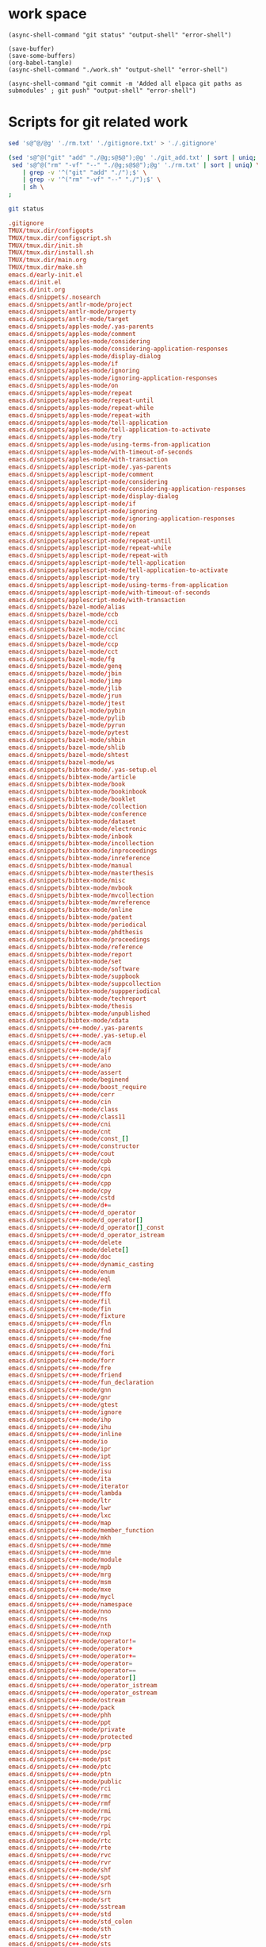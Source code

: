 
* work space

#+begin_src elisp
  (async-shell-command "git status" "output-shell" "error-shell")
#+end_src

#+RESULTS:
: #<window 204 on output-shell>

#+begin_src elisp
  (save-buffer)
  (save-some-buffers)
  (org-babel-tangle)
  (async-shell-command "./work.sh" "output-shell" "error-shell")
#+end_src

#+RESULTS:
: #<window 180 on output-shell>

#+begin_src elisp
  (async-shell-command "git commit -m 'Added all elpaca git paths as submodules' ; git push" "output-shell" "error-shell")
#+end_src

#+RESULTS:
: #<window 186 on output-shell>

* Scripts for git related work

#+begin_src sh :shebang #!/bin/sh :tangle ./work.sh
  sed 's@^@/@g' './rm.txt' './gitignore.txt' > './.gitignore'

  (sed 's@^@("git" "add" "./@g;s@$@");@g' './git_add.txt' | sort | uniq;
   sed 's@^@("rm" "-vf" "--" "./@g;s@$@");@g' './rm.txt' | sort | uniq) \
      | grep -v '^("git" "add" "./");$' \
      | grep -v '^("rm" "-vf" "--" "./");$' \
      | sh \
  ;

  git status
#+end_src

#+begin_src conf :tangle ./git_add.txt
  .gitignore
  TMUX/tmux.dir/configopts
  TMUX/tmux.dir/configscript.sh
  TMUX/tmux.dir/init.sh
  TMUX/tmux.dir/install.sh
  TMUX/tmux.dir/main.org
  TMUX/tmux.dir/make.sh
  emacs.d/early-init.el
  emacs.d/init.el
  emacs.d/init.org
  emacs.d/snippets/.nosearch
  emacs.d/snippets/antlr-mode/project
  emacs.d/snippets/antlr-mode/property
  emacs.d/snippets/antlr-mode/target
  emacs.d/snippets/apples-mode/.yas-parents
  emacs.d/snippets/apples-mode/comment
  emacs.d/snippets/apples-mode/considering
  emacs.d/snippets/apples-mode/considering-application-responses
  emacs.d/snippets/apples-mode/display-dialog
  emacs.d/snippets/apples-mode/if
  emacs.d/snippets/apples-mode/ignoring
  emacs.d/snippets/apples-mode/ignoring-application-responses
  emacs.d/snippets/apples-mode/on
  emacs.d/snippets/apples-mode/repeat
  emacs.d/snippets/apples-mode/repeat-until
  emacs.d/snippets/apples-mode/repeat-while
  emacs.d/snippets/apples-mode/repeat-with
  emacs.d/snippets/apples-mode/tell-application
  emacs.d/snippets/apples-mode/tell-application-to-activate
  emacs.d/snippets/apples-mode/try
  emacs.d/snippets/apples-mode/using-terms-from-application
  emacs.d/snippets/apples-mode/with-timeout-of-seconds
  emacs.d/snippets/apples-mode/with-transaction
  emacs.d/snippets/applescript-mode/.yas-parents
  emacs.d/snippets/applescript-mode/comment
  emacs.d/snippets/applescript-mode/considering
  emacs.d/snippets/applescript-mode/considering-application-responses
  emacs.d/snippets/applescript-mode/display-dialog
  emacs.d/snippets/applescript-mode/if
  emacs.d/snippets/applescript-mode/ignoring
  emacs.d/snippets/applescript-mode/ignoring-application-responses
  emacs.d/snippets/applescript-mode/on
  emacs.d/snippets/applescript-mode/repeat
  emacs.d/snippets/applescript-mode/repeat-until
  emacs.d/snippets/applescript-mode/repeat-while
  emacs.d/snippets/applescript-mode/repeat-with
  emacs.d/snippets/applescript-mode/tell-application
  emacs.d/snippets/applescript-mode/tell-application-to-activate
  emacs.d/snippets/applescript-mode/try
  emacs.d/snippets/applescript-mode/using-terms-from-application
  emacs.d/snippets/applescript-mode/with-timeout-of-seconds
  emacs.d/snippets/applescript-mode/with-transaction
  emacs.d/snippets/bazel-mode/alias
  emacs.d/snippets/bazel-mode/ccb
  emacs.d/snippets/bazel-mode/cci
  emacs.d/snippets/bazel-mode/ccinc
  emacs.d/snippets/bazel-mode/ccl
  emacs.d/snippets/bazel-mode/ccp
  emacs.d/snippets/bazel-mode/cct
  emacs.d/snippets/bazel-mode/fg
  emacs.d/snippets/bazel-mode/genq
  emacs.d/snippets/bazel-mode/jbin
  emacs.d/snippets/bazel-mode/jimp
  emacs.d/snippets/bazel-mode/jlib
  emacs.d/snippets/bazel-mode/jrun
  emacs.d/snippets/bazel-mode/jtest
  emacs.d/snippets/bazel-mode/pybin
  emacs.d/snippets/bazel-mode/pylib
  emacs.d/snippets/bazel-mode/pyrun
  emacs.d/snippets/bazel-mode/pytest
  emacs.d/snippets/bazel-mode/shbin
  emacs.d/snippets/bazel-mode/shlib
  emacs.d/snippets/bazel-mode/shtest
  emacs.d/snippets/bazel-mode/ws
  emacs.d/snippets/bibtex-mode/.yas-setup.el
  emacs.d/snippets/bibtex-mode/article
  emacs.d/snippets/bibtex-mode/book
  emacs.d/snippets/bibtex-mode/bookinbook
  emacs.d/snippets/bibtex-mode/booklet
  emacs.d/snippets/bibtex-mode/collection
  emacs.d/snippets/bibtex-mode/conference
  emacs.d/snippets/bibtex-mode/dataset
  emacs.d/snippets/bibtex-mode/electronic
  emacs.d/snippets/bibtex-mode/inbook
  emacs.d/snippets/bibtex-mode/incollection
  emacs.d/snippets/bibtex-mode/inproceedings
  emacs.d/snippets/bibtex-mode/inreference
  emacs.d/snippets/bibtex-mode/manual
  emacs.d/snippets/bibtex-mode/masterthesis
  emacs.d/snippets/bibtex-mode/misc
  emacs.d/snippets/bibtex-mode/mvbook
  emacs.d/snippets/bibtex-mode/mvcollection
  emacs.d/snippets/bibtex-mode/mvreference
  emacs.d/snippets/bibtex-mode/online
  emacs.d/snippets/bibtex-mode/patent
  emacs.d/snippets/bibtex-mode/periodical
  emacs.d/snippets/bibtex-mode/phdthesis
  emacs.d/snippets/bibtex-mode/proceedings
  emacs.d/snippets/bibtex-mode/reference
  emacs.d/snippets/bibtex-mode/report
  emacs.d/snippets/bibtex-mode/set
  emacs.d/snippets/bibtex-mode/software
  emacs.d/snippets/bibtex-mode/suppbook
  emacs.d/snippets/bibtex-mode/suppcollection
  emacs.d/snippets/bibtex-mode/suppperiodical
  emacs.d/snippets/bibtex-mode/techreport
  emacs.d/snippets/bibtex-mode/thesis
  emacs.d/snippets/bibtex-mode/unpublished
  emacs.d/snippets/bibtex-mode/xdata
  emacs.d/snippets/c++-mode/.yas-parents
  emacs.d/snippets/c++-mode/.yas-setup.el
  emacs.d/snippets/c++-mode/acm
  emacs.d/snippets/c++-mode/ajf
  emacs.d/snippets/c++-mode/alo
  emacs.d/snippets/c++-mode/ano
  emacs.d/snippets/c++-mode/assert
  emacs.d/snippets/c++-mode/beginend
  emacs.d/snippets/c++-mode/boost_require
  emacs.d/snippets/c++-mode/cerr
  emacs.d/snippets/c++-mode/cin
  emacs.d/snippets/c++-mode/class
  emacs.d/snippets/c++-mode/class11
  emacs.d/snippets/c++-mode/cni
  emacs.d/snippets/c++-mode/cnt
  emacs.d/snippets/c++-mode/const_[]
  emacs.d/snippets/c++-mode/constructor
  emacs.d/snippets/c++-mode/cout
  emacs.d/snippets/c++-mode/cpb
  emacs.d/snippets/c++-mode/cpi
  emacs.d/snippets/c++-mode/cpn
  emacs.d/snippets/c++-mode/cpp
  emacs.d/snippets/c++-mode/cpy
  emacs.d/snippets/c++-mode/cstd
  emacs.d/snippets/c++-mode/d+=
  emacs.d/snippets/c++-mode/d_operator
  emacs.d/snippets/c++-mode/d_operator[]
  emacs.d/snippets/c++-mode/d_operator[]_const
  emacs.d/snippets/c++-mode/d_operator_istream
  emacs.d/snippets/c++-mode/delete
  emacs.d/snippets/c++-mode/delete[]
  emacs.d/snippets/c++-mode/doc
  emacs.d/snippets/c++-mode/dynamic_casting
  emacs.d/snippets/c++-mode/enum
  emacs.d/snippets/c++-mode/eql
  emacs.d/snippets/c++-mode/erm
  emacs.d/snippets/c++-mode/ffo
  emacs.d/snippets/c++-mode/fil
  emacs.d/snippets/c++-mode/fin
  emacs.d/snippets/c++-mode/fixture
  emacs.d/snippets/c++-mode/fln
  emacs.d/snippets/c++-mode/fnd
  emacs.d/snippets/c++-mode/fne
  emacs.d/snippets/c++-mode/fni
  emacs.d/snippets/c++-mode/fori
  emacs.d/snippets/c++-mode/forr
  emacs.d/snippets/c++-mode/fre
  emacs.d/snippets/c++-mode/friend
  emacs.d/snippets/c++-mode/fun_declaration
  emacs.d/snippets/c++-mode/gnn
  emacs.d/snippets/c++-mode/gnr
  emacs.d/snippets/c++-mode/gtest
  emacs.d/snippets/c++-mode/ignore
  emacs.d/snippets/c++-mode/ihp
  emacs.d/snippets/c++-mode/ihu
  emacs.d/snippets/c++-mode/inline
  emacs.d/snippets/c++-mode/io
  emacs.d/snippets/c++-mode/ipr
  emacs.d/snippets/c++-mode/ipt
  emacs.d/snippets/c++-mode/iss
  emacs.d/snippets/c++-mode/isu
  emacs.d/snippets/c++-mode/ita
  emacs.d/snippets/c++-mode/iterator
  emacs.d/snippets/c++-mode/lambda
  emacs.d/snippets/c++-mode/ltr
  emacs.d/snippets/c++-mode/lwr
  emacs.d/snippets/c++-mode/lxc
  emacs.d/snippets/c++-mode/map
  emacs.d/snippets/c++-mode/member_function
  emacs.d/snippets/c++-mode/mkh
  emacs.d/snippets/c++-mode/mme
  emacs.d/snippets/c++-mode/mne
  emacs.d/snippets/c++-mode/module
  emacs.d/snippets/c++-mode/mpb
  emacs.d/snippets/c++-mode/mrg
  emacs.d/snippets/c++-mode/msm
  emacs.d/snippets/c++-mode/mxe
  emacs.d/snippets/c++-mode/mycl
  emacs.d/snippets/c++-mode/namespace
  emacs.d/snippets/c++-mode/nno
  emacs.d/snippets/c++-mode/ns
  emacs.d/snippets/c++-mode/nth
  emacs.d/snippets/c++-mode/nxp
  emacs.d/snippets/c++-mode/operator!=
  emacs.d/snippets/c++-mode/operator+
  emacs.d/snippets/c++-mode/operator+=
  emacs.d/snippets/c++-mode/operator=
  emacs.d/snippets/c++-mode/operator==
  emacs.d/snippets/c++-mode/operator[]
  emacs.d/snippets/c++-mode/operator_istream
  emacs.d/snippets/c++-mode/operator_ostream
  emacs.d/snippets/c++-mode/ostream
  emacs.d/snippets/c++-mode/pack
  emacs.d/snippets/c++-mode/phh
  emacs.d/snippets/c++-mode/ppt
  emacs.d/snippets/c++-mode/private
  emacs.d/snippets/c++-mode/protected
  emacs.d/snippets/c++-mode/prp
  emacs.d/snippets/c++-mode/psc
  emacs.d/snippets/c++-mode/pst
  emacs.d/snippets/c++-mode/ptc
  emacs.d/snippets/c++-mode/ptn
  emacs.d/snippets/c++-mode/public
  emacs.d/snippets/c++-mode/rci
  emacs.d/snippets/c++-mode/rmc
  emacs.d/snippets/c++-mode/rmf
  emacs.d/snippets/c++-mode/rmi
  emacs.d/snippets/c++-mode/rpc
  emacs.d/snippets/c++-mode/rpi
  emacs.d/snippets/c++-mode/rpl
  emacs.d/snippets/c++-mode/rtc
  emacs.d/snippets/c++-mode/rte
  emacs.d/snippets/c++-mode/rvc
  emacs.d/snippets/c++-mode/rvr
  emacs.d/snippets/c++-mode/shf
  emacs.d/snippets/c++-mode/spt
  emacs.d/snippets/c++-mode/srh
  emacs.d/snippets/c++-mode/srn
  emacs.d/snippets/c++-mode/srt
  emacs.d/snippets/c++-mode/sstream
  emacs.d/snippets/c++-mode/std
  emacs.d/snippets/c++-mode/std_colon
  emacs.d/snippets/c++-mode/sth
  emacs.d/snippets/c++-mode/str
  emacs.d/snippets/c++-mode/sts
  emacs.d/snippets/c++-mode/swr
  emacs.d/snippets/c++-mode/template
  emacs.d/snippets/c++-mode/test case
  emacs.d/snippets/c++-mode/test_main
  emacs.d/snippets/c++-mode/test_suite
  emacs.d/snippets/c++-mode/tfm
  emacs.d/snippets/c++-mode/this
  emacs.d/snippets/c++-mode/throw
  emacs.d/snippets/c++-mode/try
  emacs.d/snippets/c++-mode/tryw
  emacs.d/snippets/c++-mode/ucp
  emacs.d/snippets/c++-mode/uqe
  emacs.d/snippets/c++-mode/using
  emacs.d/snippets/c++-mode/vector
  emacs.d/snippets/c++-ts-mode/.yas-parents
  emacs.d/snippets/c-lang-common/fopen
  emacs.d/snippets/c-lang-common/function_doxygen_doc
  emacs.d/snippets/c-lang-common/ifdef
  emacs.d/snippets/c-lang-common/inc
  emacs.d/snippets/c-lang-common/inc.1
  emacs.d/snippets/c-lang-common/main
  emacs.d/snippets/c-lang-common/math
  emacs.d/snippets/c-lang-common/once
  emacs.d/snippets/c-lang-common/typedef
  emacs.d/snippets/c-mode/.yas-parents
  emacs.d/snippets/c-mode/assert
  emacs.d/snippets/c-mode/compile
  emacs.d/snippets/c-mode/define
  emacs.d/snippets/c-mode/fgets
  emacs.d/snippets/c-mode/fprintf
  emacs.d/snippets/c-mode/malloc
  emacs.d/snippets/c-mode/packed
  emacs.d/snippets/c-mode/printf
  emacs.d/snippets/c-mode/scanf
  emacs.d/snippets/c-mode/stdio
  emacs.d/snippets/c-mode/stdlib
  emacs.d/snippets/c-mode/string
  emacs.d/snippets/c-mode/strstr
  emacs.d/snippets/c-mode/union
  emacs.d/snippets/c-mode/unistd
  emacs.d/snippets/c-ts-mode/.yas-parents
  emacs.d/snippets/cc-mode/case
  emacs.d/snippets/cc-mode/do
  emacs.d/snippets/cc-mode/else
  emacs.d/snippets/cc-mode/file_description
  emacs.d/snippets/cc-mode/for
  emacs.d/snippets/cc-mode/for_n
  emacs.d/snippets/cc-mode/function_description
  emacs.d/snippets/cc-mode/if
  emacs.d/snippets/cc-mode/member_description
  emacs.d/snippets/cc-mode/printf
  emacs.d/snippets/cc-mode/struct
  emacs.d/snippets/cc-mode/switch
  emacs.d/snippets/cc-mode/ternary
  emacs.d/snippets/cc-mode/while
  emacs.d/snippets/chef-mode/action
  emacs.d/snippets/chef-mode/bash
  emacs.d/snippets/chef-mode/cookbook_file
  emacs.d/snippets/chef-mode/cron
  emacs.d/snippets/chef-mode/cronf
  emacs.d/snippets/chef-mode/deploy
  emacs.d/snippets/chef-mode/directory
  emacs.d/snippets/chef-mode/directoryf
  emacs.d/snippets/chef-mode/env
  emacs.d/snippets/chef-mode/execute
  emacs.d/snippets/chef-mode/executef
  emacs.d/snippets/chef-mode/file
  emacs.d/snippets/chef-mode/filef
  emacs.d/snippets/chef-mode/git
  emacs.d/snippets/chef-mode/group
  emacs.d/snippets/chef-mode/http_request
  emacs.d/snippets/chef-mode/http_requestp
  emacs.d/snippets/chef-mode/ignore_failure
  emacs.d/snippets/chef-mode/inc
  emacs.d/snippets/chef-mode/link
  emacs.d/snippets/chef-mode/linkf
  emacs.d/snippets/chef-mode/log
  emacs.d/snippets/chef-mode/machine
  emacs.d/snippets/chef-mode/meta
  emacs.d/snippets/chef-mode/not_if
  emacs.d/snippets/chef-mode/notifies
  emacs.d/snippets/chef-mode/only_if
  emacs.d/snippets/chef-mode/pac
  emacs.d/snippets/chef-mode/pak
  emacs.d/snippets/chef-mode/provider
  emacs.d/snippets/chef-mode/python
  emacs.d/snippets/chef-mode/remote_file
  emacs.d/snippets/chef-mode/retries
  emacs.d/snippets/chef-mode/role
  emacs.d/snippets/chef-mode/ruby
  emacs.d/snippets/chef-mode/script
  emacs.d/snippets/chef-mode/service
  emacs.d/snippets/chef-mode/servicep
  emacs.d/snippets/chef-mode/subscribes
  emacs.d/snippets/chef-mode/supports
  emacs.d/snippets/chef-mode/template
  emacs.d/snippets/chef-mode/templatev
  emacs.d/snippets/chef-mode/user
  emacs.d/snippets/cider-repl-mode/.yas-parents
  emacs.d/snippets/clojure-mode/.yas-parents
  emacs.d/snippets/clojure-mode/bench
  emacs.d/snippets/clojure-mode/bp
  emacs.d/snippets/clojure-mode/com
  emacs.d/snippets/clojure-mode/cond
  emacs.d/snippets/clojure-mode/condp
  emacs.d/snippets/clojure-mode/def
  emacs.d/snippets/clojure-mode/defm
  emacs.d/snippets/clojure-mode/defn
  emacs.d/snippets/clojure-mode/defr
  emacs.d/snippets/clojure-mode/deft
  emacs.d/snippets/clojure-mode/doseq
  emacs.d/snippets/clojure-mode/fdef
  emacs.d/snippets/clojure-mode/fn
  emacs.d/snippets/clojure-mode/for
  emacs.d/snippets/clojure-mode/if
  emacs.d/snippets/clojure-mode/ifl
  emacs.d/snippets/clojure-mode/import
  emacs.d/snippets/clojure-mode/is
  emacs.d/snippets/clojure-mode/let
  emacs.d/snippets/clojure-mode/letfn
  emacs.d/snippets/clojure-mode/main
  emacs.d/snippets/clojure-mode/map
  emacs.d/snippets/clojure-mode/map.lambda
  emacs.d/snippets/clojure-mode/mdoc
  emacs.d/snippets/clojure-mode/ns
  emacs.d/snippets/clojure-mode/opts
  emacs.d/snippets/clojure-mode/pr
  emacs.d/snippets/clojure-mode/print
  emacs.d/snippets/clojure-mode/reduce
  emacs.d/snippets/clojure-mode/require
  emacs.d/snippets/clojure-mode/sdef
  emacs.d/snippets/clojure-mode/skeys
  emacs.d/snippets/clojure-mode/test
  emacs.d/snippets/clojure-mode/testing
  emacs.d/snippets/clojure-mode/thread-first
  emacs.d/snippets/clojure-mode/thread-last
  emacs.d/snippets/clojure-mode/try
  emacs.d/snippets/clojure-mode/use
  emacs.d/snippets/clojure-mode/when
  emacs.d/snippets/clojure-mode/whenl
  emacs.d/snippets/cmake-mode/add_executable
  emacs.d/snippets/cmake-mode/add_library
  emacs.d/snippets/cmake-mode/cmake_minimum_required
  emacs.d/snippets/cmake-mode/foreach
  emacs.d/snippets/cmake-mode/function
  emacs.d/snippets/cmake-mode/if
  emacs.d/snippets/cmake-mode/ifelse
  emacs.d/snippets/cmake-mode/include
  emacs.d/snippets/cmake-mode/macro
  emacs.d/snippets/cmake-mode/message
  emacs.d/snippets/cmake-mode/option
  emacs.d/snippets/cmake-mode/project
  emacs.d/snippets/cmake-mode/set
  emacs.d/snippets/conf-desktop-mode/desk
  emacs.d/snippets/conf-unix-mode/.yas-parents
  emacs.d/snippets/conf-unix-mode/section
  emacs.d/snippets/coq-mode/definitions/definition.yasnippet
  emacs.d/snippets/coq-mode/definitions/fixpoint-with.yasnippet
  emacs.d/snippets/coq-mode/definitions/fixpoint.yasnippet
  emacs.d/snippets/coq-mode/definitions/fun.yasnippet
  emacs.d/snippets/coq-mode/definitions/inductive.yasnippet
  emacs.d/snippets/coq-mode/lookup/check.yasnippet
  emacs.d/snippets/coq-mode/lookup/locate.yasnippet
  emacs.d/snippets/coq-mode/lookup/print.yasnippet
  emacs.d/snippets/coq-mode/lookup/search.yasnippet
  emacs.d/snippets/coq-mode/lookup/searchabout.yasnippet
  emacs.d/snippets/coq-mode/lookup/searchpattern.yasnippet
  emacs.d/snippets/coq-mode/misc/forall.yasnippet
  emacs.d/snippets/coq-mode/misc/if.yasnippet
  emacs.d/snippets/coq-mode/misc/infix.yasnippet
  emacs.d/snippets/coq-mode/misc/match.yasnippet
  emacs.d/snippets/coq-mode/misc/notation.yasnippet
  emacs.d/snippets/coq-mode/misc/require.yasnippet
  emacs.d/snippets/coq-mode/propositions/axiom.yasnippet
  emacs.d/snippets/coq-mode/propositions/conjecture.yasnippet
  emacs.d/snippets/coq-mode/propositions/corollary.yasnippet
  emacs.d/snippets/coq-mode/propositions/example.yasnippet
  emacs.d/snippets/coq-mode/propositions/fact.yasnippet
  emacs.d/snippets/coq-mode/propositions/hypotheses.yasnippet
  emacs.d/snippets/coq-mode/propositions/hypothesis.yasnippet
  emacs.d/snippets/coq-mode/propositions/instance.yasnippet
  emacs.d/snippets/coq-mode/propositions/lemma.yasnippet
  emacs.d/snippets/coq-mode/propositions/parameter.yasnippet
  emacs.d/snippets/coq-mode/propositions/proposition.yasnippet
  emacs.d/snippets/coq-mode/propositions/remark.yasnippet
  emacs.d/snippets/coq-mode/propositions/theorem.yasnippet
  emacs.d/snippets/coq-mode/propositions/variable.yasnippet
  emacs.d/snippets/coq-mode/propositions/variables.yasnippet
  emacs.d/snippets/coq-mode/tactics/case.yasnippet
  emacs.d/snippets/coq-mode/tactics/destruct.yasnippet
  emacs.d/snippets/coq-mode/tactics/induction.yasnippet
  emacs.d/snippets/coq-mode/tactics/rename.yasnippet
  emacs.d/snippets/coq-mode/tactics/rewrite-left.yasnippet
  emacs.d/snippets/coq-mode/tactics/rewrite-right.yasnippet
  emacs.d/snippets/coq-mode/tactics/rewrite.yasnippet
  emacs.d/snippets/cperl-mode/.yas-parents
  emacs.d/snippets/cpp-omnet-mode/EV
  emacs.d/snippets/cpp-omnet-mode/emit_signal
  emacs.d/snippets/cpp-omnet-mode/intuniform
  emacs.d/snippets/cpp-omnet-mode/math
  emacs.d/snippets/cpp-omnet-mode/nan
  emacs.d/snippets/cpp-omnet-mode/omnet
  emacs.d/snippets/cpp-omnet-mode/parameter_omnetpp
  emacs.d/snippets/cpp-omnet-mode/scheduleAt
  emacs.d/snippets/cpp-omnet-mode/uniform
  emacs.d/snippets/crystal-mode/any
  emacs.d/snippets/crystal-mode/case
  emacs.d/snippets/crystal-mode/cls
  emacs.d/snippets/crystal-mode/def
  emacs.d/snippets/crystal-mode/ea
  emacs.d/snippets/crystal-mode/eac
  emacs.d/snippets/crystal-mode/eai
  emacs.d/snippets/crystal-mode/eawi
  emacs.d/snippets/crystal-mode/el
  emacs.d/snippets/crystal-mode/esi
  emacs.d/snippets/crystal-mode/for
  emacs.d/snippets/crystal-mode/forin
  emacs.d/snippets/crystal-mode/if
  emacs.d/snippets/crystal-mode/ife
  emacs.d/snippets/crystal-mode/inc
  emacs.d/snippets/crystal-mode/init
  emacs.d/snippets/crystal-mode/map
  emacs.d/snippets/crystal-mode/mod
  emacs.d/snippets/crystal-mode/red
  emacs.d/snippets/crystal-mode/reject
  emacs.d/snippets/crystal-mode/req
  emacs.d/snippets/crystal-mode/select
  emacs.d/snippets/crystal-mode/upt
  emacs.d/snippets/crystal-mode/when
  emacs.d/snippets/crystal-mode/while
  emacs.d/snippets/crystal-mode/zip
  emacs.d/snippets/csharp-mode/.yas-parents
  emacs.d/snippets/csharp-mode/attrib
  emacs.d/snippets/csharp-mode/attrib.1
  emacs.d/snippets/csharp-mode/attrib.2
  emacs.d/snippets/csharp-mode/class
  emacs.d/snippets/csharp-mode/comment
  emacs.d/snippets/csharp-mode/comment.1
  emacs.d/snippets/csharp-mode/comment.2
  emacs.d/snippets/csharp-mode/comment.3
  emacs.d/snippets/csharp-mode/fore
  emacs.d/snippets/csharp-mode/main
  emacs.d/snippets/csharp-mode/method
  emacs.d/snippets/csharp-mode/namespace
  emacs.d/snippets/csharp-mode/prop
  emacs.d/snippets/csharp-mode/read
  emacs.d/snippets/csharp-mode/readline
  emacs.d/snippets/csharp-mode/region
  emacs.d/snippets/csharp-mode/trycatch
  emacs.d/snippets/csharp-mode/using
  emacs.d/snippets/csharp-mode/using.1
  emacs.d/snippets/csharp-mode/using.2
  emacs.d/snippets/csharp-mode/write
  emacs.d/snippets/csharp-mode/writeline
  emacs.d/snippets/csharp-ts-mode/.yas-parents
  emacs.d/snippets/css-mode/bg
  emacs.d/snippets/css-mode/bg.1
  emacs.d/snippets/css-mode/bor
  emacs.d/snippets/css-mode/cl
  emacs.d/snippets/css-mode/disp.block
  emacs.d/snippets/css-mode/disp.inline
  emacs.d/snippets/css-mode/disp.none
  emacs.d/snippets/css-mode/ff
  emacs.d/snippets/css-mode/fs
  emacs.d/snippets/css-mode/mar.bottom
  emacs.d/snippets/css-mode/mar.left
  emacs.d/snippets/css-mode/mar.mar
  emacs.d/snippets/css-mode/mar.margin
  emacs.d/snippets/css-mode/mar.right
  emacs.d/snippets/css-mode/mar.top
  emacs.d/snippets/css-mode/pad.bottom
  emacs.d/snippets/css-mode/pad.left
  emacs.d/snippets/css-mode/pad.pad
  emacs.d/snippets/css-mode/pad.padding
  emacs.d/snippets/css-mode/pad.right
  emacs.d/snippets/css-mode/pad.top
  emacs.d/snippets/css-mode/v
  emacs.d/snippets/css-ts-mode/.yas-parents
  emacs.d/snippets/d-mode/class
  emacs.d/snippets/d-mode/debug
  emacs.d/snippets/d-mode/debugm
  emacs.d/snippets/d-mode/enum
  emacs.d/snippets/d-mode/fe
  emacs.d/snippets/d-mode/fer
  emacs.d/snippets/d-mode/if
  emacs.d/snippets/d-mode/ife
  emacs.d/snippets/d-mode/im
  emacs.d/snippets/d-mode/main
  emacs.d/snippets/d-mode/me
  emacs.d/snippets/d-mode/r
  emacs.d/snippets/d-mode/struct
  emacs.d/snippets/d-mode/tc
  emacs.d/snippets/d-mode/tcf
  emacs.d/snippets/d-mode/tf
  emacs.d/snippets/d-mode/unit
  emacs.d/snippets/d-mode/version
  emacs.d/snippets/d-mode/while
  emacs.d/snippets/dart-mode/aclass
  emacs.d/snippets/dart-mode/builtvalue
  emacs.d/snippets/dart-mode/class
  emacs.d/snippets/dart-mode/didchangedependencies
  emacs.d/snippets/dart-mode/dispose
  emacs.d/snippets/dart-mode/ext
  emacs.d/snippets/dart-mode/for
  emacs.d/snippets/dart-mode/fori
  emacs.d/snippets/dart-mode/func
  emacs.d/snippets/dart-mode/funca
  emacs.d/snippets/dart-mode/getset
  emacs.d/snippets/dart-mode/getter
  emacs.d/snippets/dart-mode/impl
  emacs.d/snippets/dart-mode/import
  emacs.d/snippets/dart-mode/initstate
  emacs.d/snippets/dart-mode/main
  emacs.d/snippets/dart-mode/part
  emacs.d/snippets/dart-mode/setter
  emacs.d/snippets/dart-mode/statefulwidget
  emacs.d/snippets/dart-mode/statelesswidget
  emacs.d/snippets/dix-mode/call-macro
  emacs.d/snippets/dix-mode/choose
  emacs.d/snippets/dix-mode/clip
  emacs.d/snippets/dix-mode/e-in-mono-section
  emacs.d/snippets/dix-mode/e-in-pardef
  emacs.d/snippets/dix-mode/let
  emacs.d/snippets/dix-mode/lit
  emacs.d/snippets/dix-mode/lit-tag
  emacs.d/snippets/dix-mode/otherwise
  emacs.d/snippets/dix-mode/p
  emacs.d/snippets/dix-mode/par
  emacs.d/snippets/dix-mode/pardef
  emacs.d/snippets/dix-mode/s
  emacs.d/snippets/dix-mode/sdef
  emacs.d/snippets/dix-mode/section
  emacs.d/snippets/dix-mode/var
  emacs.d/snippets/dix-mode/when
  emacs.d/snippets/dix-mode/with-param
  emacs.d/snippets/dockerfile-mode/dockerize
  emacs.d/snippets/elixir-mode/.yas-parents
  emacs.d/snippets/elixir-mode/after
  emacs.d/snippets/elixir-mode/call
  emacs.d/snippets/elixir-mode/case
  emacs.d/snippets/elixir-mode/cast
  emacs.d/snippets/elixir-mode/cond
  emacs.d/snippets/elixir-mode/def
  emacs.d/snippets/elixir-mode/defmacro
  emacs.d/snippets/elixir-mode/defmacrop
  emacs.d/snippets/elixir-mode/defmodule
  emacs.d/snippets/elixir-mode/defmodule_filename
  emacs.d/snippets/elixir-mode/defp
  emacs.d/snippets/elixir-mode/do
  emacs.d/snippets/elixir-mode/doc
  emacs.d/snippets/elixir-mode/fn
  emacs.d/snippets/elixir-mode/for
  emacs.d/snippets/elixir-mode/function
  emacs.d/snippets/elixir-mode/function-one-line
  emacs.d/snippets/elixir-mode/hcall
  emacs.d/snippets/elixir-mode/hcast
  emacs.d/snippets/elixir-mode/hinfo
  emacs.d/snippets/elixir-mode/if
  emacs.d/snippets/elixir-mode/ife
  emacs.d/snippets/elixir-mode/inspect
  emacs.d/snippets/elixir-mode/io
  emacs.d/snippets/elixir-mode/iop
  emacs.d/snippets/elixir-mode/mdoc
  emacs.d/snippets/elixir-mode/pry
  emacs.d/snippets/elixir-mode/receive
  emacs.d/snippets/elixir-mode/test
  emacs.d/snippets/elixir-mode/unless
  emacs.d/snippets/elixir-mode/wt
  emacs.d/snippets/elixir-mode/wte
  emacs.d/snippets/elixir-ts-mode/.yas-parents
  emacs.d/snippets/emacs-lisp-mode/add-hook
  emacs.d/snippets/emacs-lisp-mode/and
  emacs.d/snippets/emacs-lisp-mode/aref
  emacs.d/snippets/emacs-lisp-mode/aset
  emacs.d/snippets/emacs-lisp-mode/assq
  emacs.d/snippets/emacs-lisp-mode/autoload
  emacs.d/snippets/emacs-lisp-mode/backward-char
  emacs.d/snippets/emacs-lisp-mode/beginning-of-line
  emacs.d/snippets/emacs-lisp-mode/bounds-of-thing-at-point
  emacs.d/snippets/emacs-lisp-mode/buffer-file-name
  emacs.d/snippets/emacs-lisp-mode/buffer-modified-p
  emacs.d/snippets/emacs-lisp-mode/buffer-substring
  emacs.d/snippets/emacs-lisp-mode/buffer-substring-no-properties
  emacs.d/snippets/emacs-lisp-mode/cond
  emacs.d/snippets/emacs-lisp-mode/condition-case
  emacs.d/snippets/emacs-lisp-mode/const
  emacs.d/snippets/emacs-lisp-mode/copy-directory
  emacs.d/snippets/emacs-lisp-mode/copy-file
  emacs.d/snippets/emacs-lisp-mode/current-buffer
  emacs.d/snippets/emacs-lisp-mode/custom-autoload
  emacs.d/snippets/emacs-lisp-mode/defalias
  emacs.d/snippets/emacs-lisp-mode/defcustom
  emacs.d/snippets/emacs-lisp-mode/define-key
  emacs.d/snippets/emacs-lisp-mode/defun
  emacs.d/snippets/emacs-lisp-mode/defvar
  emacs.d/snippets/emacs-lisp-mode/delete-char
  emacs.d/snippets/emacs-lisp-mode/delete-directory
  emacs.d/snippets/emacs-lisp-mode/delete-file
  emacs.d/snippets/emacs-lisp-mode/delete-region
  emacs.d/snippets/emacs-lisp-mode/directory-files
  emacs.d/snippets/emacs-lisp-mode/dired.process_marked
  emacs.d/snippets/emacs-lisp-mode/end-of-line
  emacs.d/snippets/emacs-lisp-mode/error
  emacs.d/snippets/emacs-lisp-mode/ert-deftest
  emacs.d/snippets/emacs-lisp-mode/expand-file-name
  emacs.d/snippets/emacs-lisp-mode/fboundp
  emacs.d/snippets/emacs-lisp-mode/file-name-directory
  emacs.d/snippets/emacs-lisp-mode/file-name-extension
  emacs.d/snippets/emacs-lisp-mode/file-name-nondirectory
  emacs.d/snippets/emacs-lisp-mode/file-name-sans-extension
  emacs.d/snippets/emacs-lisp-mode/file-relative-name
  emacs.d/snippets/emacs-lisp-mode/file.process
  emacs.d/snippets/emacs-lisp-mode/file.read-lines
  emacs.d/snippets/emacs-lisp-mode/find-file
  emacs.d/snippets/emacs-lisp-mode/format
  emacs.d/snippets/emacs-lisp-mode/forward-char
  emacs.d/snippets/emacs-lisp-mode/forward-line
  emacs.d/snippets/emacs-lisp-mode/get
  emacs.d/snippets/emacs-lisp-mode/global-set-key
  emacs.d/snippets/emacs-lisp-mode/goto-char
  emacs.d/snippets/emacs-lisp-mode/grabstring
  emacs.d/snippets/emacs-lisp-mode/grabthing
  emacs.d/snippets/emacs-lisp-mode/header
  emacs.d/snippets/emacs-lisp-mode/insert
  emacs.d/snippets/emacs-lisp-mode/insert-file-contents
  emacs.d/snippets/emacs-lisp-mode/interactive
  emacs.d/snippets/emacs-lisp-mode/kbd
  emacs.d/snippets/emacs-lisp-mode/kill-buffer
  emacs.d/snippets/emacs-lisp-mode/lambda
  emacs.d/snippets/emacs-lisp-mode/let
  emacs.d/snippets/emacs-lisp-mode/line-beginning-position
  emacs.d/snippets/emacs-lisp-mode/line-end-position
  emacs.d/snippets/emacs-lisp-mode/looking-at
  emacs.d/snippets/emacs-lisp-mode/make-directory
  emacs.d/snippets/emacs-lisp-mode/make-local-variable
  emacs.d/snippets/emacs-lisp-mode/mapc
  emacs.d/snippets/emacs-lisp-mode/match-beginning
  emacs.d/snippets/emacs-lisp-mode/match-end
  emacs.d/snippets/emacs-lisp-mode/match-string
  emacs.d/snippets/emacs-lisp-mode/memq
  emacs.d/snippets/emacs-lisp-mode/message
  emacs.d/snippets/emacs-lisp-mode/minor_mode
  emacs.d/snippets/emacs-lisp-mode/not
  emacs.d/snippets/emacs-lisp-mode/nth
  emacs.d/snippets/emacs-lisp-mode/number-to-string
  emacs.d/snippets/emacs-lisp-mode/or
  emacs.d/snippets/emacs-lisp-mode/point
  emacs.d/snippets/emacs-lisp-mode/point-max
  emacs.d/snippets/emacs-lisp-mode/point-min
  emacs.d/snippets/emacs-lisp-mode/put
  emacs.d/snippets/emacs-lisp-mode/re-search-backward
  emacs.d/snippets/emacs-lisp-mode/re-search-forward
  emacs.d/snippets/emacs-lisp-mode/region-active-p
  emacs.d/snippets/emacs-lisp-mode/region-beginning
  emacs.d/snippets/emacs-lisp-mode/region-end
  emacs.d/snippets/emacs-lisp-mode/rename-file
  emacs.d/snippets/emacs-lisp-mode/replace-regexp
  emacs.d/snippets/emacs-lisp-mode/replace-regexp-in-string
  emacs.d/snippets/emacs-lisp-mode/save-buffer
  emacs.d/snippets/emacs-lisp-mode/save-excursion
  emacs.d/snippets/emacs-lisp-mode/search-backward
  emacs.d/snippets/emacs-lisp-mode/search-backward-regexp
  emacs.d/snippets/emacs-lisp-mode/search-forward
  emacs.d/snippets/emacs-lisp-mode/search-forward-regexp
  emacs.d/snippets/emacs-lisp-mode/set-buffer
  emacs.d/snippets/emacs-lisp-mode/set-file-modes
  emacs.d/snippets/emacs-lisp-mode/set-mark
  emacs.d/snippets/emacs-lisp-mode/setq
  emacs.d/snippets/emacs-lisp-mode/should
  emacs.d/snippets/emacs-lisp-mode/skip-chars-backward
  emacs.d/snippets/emacs-lisp-mode/skip-chars-forward
  emacs.d/snippets/emacs-lisp-mode/split-string
  emacs.d/snippets/emacs-lisp-mode/string-match
  emacs.d/snippets/emacs-lisp-mode/string-to-number
  emacs.d/snippets/emacs-lisp-mode/string=
  emacs.d/snippets/emacs-lisp-mode/substring
  emacs.d/snippets/emacs-lisp-mode/thing-at-point
  emacs.d/snippets/emacs-lisp-mode/use-package
  emacs.d/snippets/emacs-lisp-mode/use-package-binding
  emacs.d/snippets/emacs-lisp-mode/vector
  emacs.d/snippets/emacs-lisp-mode/when
  emacs.d/snippets/emacs-lisp-mode/widget-get
  emacs.d/snippets/emacs-lisp-mode/with-current-buffer
  emacs.d/snippets/emacs-lisp-mode/word-or-region
  emacs.d/snippets/emacs-lisp-mode/word_regexp
  emacs.d/snippets/emacs-lisp-mode/yes-or-no-p
  emacs.d/snippets/enh-ruby-mode/.yas-parents
  emacs.d/snippets/ensime-mode/.yas-parents
  emacs.d/snippets/erc-mode/blist
  emacs.d/snippets/erc-mode/help
  emacs.d/snippets/erlang-mode/after
  emacs.d/snippets/erlang-mode/begin
  emacs.d/snippets/erlang-mode/beh
  emacs.d/snippets/erlang-mode/case
  emacs.d/snippets/erlang-mode/compile
  emacs.d/snippets/erlang-mode/def
  emacs.d/snippets/erlang-mode/exp
  emacs.d/snippets/erlang-mode/fun
  emacs.d/snippets/erlang-mode/if
  emacs.d/snippets/erlang-mode/ifdef
  emacs.d/snippets/erlang-mode/ifndef
  emacs.d/snippets/erlang-mode/imp
  emacs.d/snippets/erlang-mode/inc
  emacs.d/snippets/erlang-mode/inc.lib
  emacs.d/snippets/erlang-mode/loop
  emacs.d/snippets/erlang-mode/mod
  emacs.d/snippets/erlang-mode/rcv
  emacs.d/snippets/erlang-mode/rcv.after
  emacs.d/snippets/erlang-mode/rec
  emacs.d/snippets/erlang-mode/try
  emacs.d/snippets/erlang-mode/undef
  emacs.d/snippets/f90-mode/bd
  emacs.d/snippets/f90-mode/c
  emacs.d/snippets/f90-mode/ch
  emacs.d/snippets/f90-mode/cx
  emacs.d/snippets/f90-mode/dc
  emacs.d/snippets/f90-mode/do
  emacs.d/snippets/f90-mode/dp
  emacs.d/snippets/f90-mode/forall
  emacs.d/snippets/f90-mode/function
  emacs.d/snippets/f90-mode/if
  emacs.d/snippets/f90-mode/in
  emacs.d/snippets/f90-mode/inc
  emacs.d/snippets/f90-mode/intr
  emacs.d/snippets/f90-mode/l
  emacs.d/snippets/f90-mode/module
  emacs.d/snippets/f90-mode/pa
  emacs.d/snippets/f90-mode/program
  emacs.d/snippets/f90-mode/puref
  emacs.d/snippets/f90-mode/pures
  emacs.d/snippets/f90-mode/re
  emacs.d/snippets/f90-mode/subroutine
  emacs.d/snippets/f90-mode/until
  emacs.d/snippets/f90-mode/where
  emacs.d/snippets/f90-mode/while
  emacs.d/snippets/f90-mode/wr
  emacs.d/snippets/faust-mode/button
  emacs.d/snippets/faust-mode/case
  emacs.d/snippets/faust-mode/checkbox
  emacs.d/snippets/faust-mode/component
  emacs.d/snippets/faust-mode/declare
  emacs.d/snippets/faust-mode/declareauthor
  emacs.d/snippets/faust-mode/declarelicense
  emacs.d/snippets/faust-mode/declarename
  emacs.d/snippets/faust-mode/declareversion
  emacs.d/snippets/faust-mode/hbargraph
  emacs.d/snippets/faust-mode/header
  emacs.d/snippets/faust-mode/hgroup
  emacs.d/snippets/faust-mode/hslider
  emacs.d/snippets/faust-mode/import
  emacs.d/snippets/faust-mode/nentry
  emacs.d/snippets/faust-mode/par
  emacs.d/snippets/faust-mode/process
  emacs.d/snippets/faust-mode/processx
  emacs.d/snippets/faust-mode/prod
  emacs.d/snippets/faust-mode/rule
  emacs.d/snippets/faust-mode/seq
  emacs.d/snippets/faust-mode/sum
  emacs.d/snippets/faust-mode/tgroup
  emacs.d/snippets/faust-mode/vbargraph
  emacs.d/snippets/faust-mode/vgroup
  emacs.d/snippets/faust-mode/vslider
  emacs.d/snippets/faust-mode/with
  emacs.d/snippets/fish-mode/bang
  emacs.d/snippets/fish-mode/block
  emacs.d/snippets/fish-mode/bp
  emacs.d/snippets/fish-mode/for
  emacs.d/snippets/fish-mode/function
  emacs.d/snippets/fish-mode/if
  emacs.d/snippets/fish-mode/ife
  emacs.d/snippets/fish-mode/sw
  emacs.d/snippets/fish-mode/while
  emacs.d/snippets/fundamental-mode/current-date
  emacs.d/snippets/fundamental-mode/current-date-and-time
  emacs.d/snippets/fundamental-mode/mode-line
  emacs.d/snippets/gdscript-mode/class
  emacs.d/snippets/gdscript-mode/class_name
  emacs.d/snippets/gdscript-mode/const
  emacs.d/snippets/gdscript-mode/enum
  emacs.d/snippets/gdscript-mode/for
  emacs.d/snippets/gdscript-mode/func
  emacs.d/snippets/gdscript-mode/if
  emacs.d/snippets/gdscript-mode/ife
  emacs.d/snippets/gdscript-mode/match
  emacs.d/snippets/gdscript-mode/onready
  emacs.d/snippets/gdscript-mode/print
  emacs.d/snippets/gdscript-mode/return
  emacs.d/snippets/gdscript-mode/setget
  emacs.d/snippets/gdscript-mode/static_func
  emacs.d/snippets/gdscript-mode/var
  emacs.d/snippets/gdscript-mode/while
  emacs.d/snippets/git-commit-mode/.yas-parents
  emacs.d/snippets/git-commit-mode/fixes
  emacs.d/snippets/git-commit-mode/references
  emacs.d/snippets/git-commit-mode/type
  emacs.d/snippets/go-mode/benchmark
  emacs.d/snippets/go-mode/const
  emacs.d/snippets/go-mode/const(
  emacs.d/snippets/go-mode/dd
  emacs.d/snippets/go-mode/default
  emacs.d/snippets/go-mode/else
  emacs.d/snippets/go-mode/error
  emacs.d/snippets/go-mode/example
  emacs.d/snippets/go-mode/for
  emacs.d/snippets/go-mode/forrange
  emacs.d/snippets/go-mode/func
  emacs.d/snippets/go-mode/if
  emacs.d/snippets/go-mode/iferr
  emacs.d/snippets/go-mode/import
  emacs.d/snippets/go-mode/import(
  emacs.d/snippets/go-mode/init
  emacs.d/snippets/go-mode/lambda
  emacs.d/snippets/go-mode/main
  emacs.d/snippets/go-mode/map
  emacs.d/snippets/go-mode/method
  emacs.d/snippets/go-mode/parallel_benchmark
  emacs.d/snippets/go-mode/printf
  emacs.d/snippets/go-mode/select
  emacs.d/snippets/go-mode/switch
  emacs.d/snippets/go-mode/test
  emacs.d/snippets/go-mode/testmain
  emacs.d/snippets/go-mode/type
  emacs.d/snippets/go-mode/var
  emacs.d/snippets/go-mode/var(
  emacs.d/snippets/go-ts-mode/.yas-parents
  emacs.d/snippets/groovy-mode/.yas-parents
  emacs.d/snippets/groovy-mode/class
  emacs.d/snippets/groovy-mode/def
  emacs.d/snippets/groovy-mode/dict
  emacs.d/snippets/groovy-mode/for
  emacs.d/snippets/groovy-mode/println
  emacs.d/snippets/groovy-mode/times
  emacs.d/snippets/haskell-mode/case
  emacs.d/snippets/haskell-mode/data
  emacs.d/snippets/haskell-mode/doc
  emacs.d/snippets/haskell-mode/efix
  emacs.d/snippets/haskell-mode/function
  emacs.d/snippets/haskell-mode/functione
  emacs.d/snippets/haskell-mode/import
  emacs.d/snippets/haskell-mode/instance
  emacs.d/snippets/haskell-mode/main
  emacs.d/snippets/haskell-mode/module
  emacs.d/snippets/haskell-mode/new class
  emacs.d/snippets/haskell-mode/pragma
  emacs.d/snippets/haskell-mode/print
  emacs.d/snippets/haskell-ts-mode/.yas-parents
  emacs.d/snippets/html-mode/.yas-parents
  emacs.d/snippets/html-mode/dd
  emacs.d/snippets/html-mode/dl
  emacs.d/snippets/html-mode/doctype
  emacs.d/snippets/html-mode/doctype.html5
  emacs.d/snippets/html-mode/doctype.xhtml1
  emacs.d/snippets/html-mode/doctype.xhtml1_1
  emacs.d/snippets/html-mode/doctype.xhtml1_strict
  emacs.d/snippets/html-mode/doctype.xhtml1_transitional
  emacs.d/snippets/html-mode/dt
  emacs.d/snippets/html-mode/form
  emacs.d/snippets/html-mode/html
  emacs.d/snippets/html-mode/html.xmlns
  emacs.d/snippets/html-mode/link.import
  emacs.d/snippets/html-mode/link.stylesheet
  emacs.d/snippets/html-mode/link.stylesheet-ie
  emacs.d/snippets/html-mode/mailto
  emacs.d/snippets/html-mode/meta
  emacs.d/snippets/html-mode/meta.http-equiv
  emacs.d/snippets/html-mode/script.javascript
  emacs.d/snippets/html-mode/script.javascript-src
  emacs.d/snippets/html-mode/textarea
  emacs.d/snippets/html-mode/th
  emacs.d/snippets/html-ts-mode/.yas-parents
  emacs.d/snippets/hy-mode/class
  emacs.d/snippets/hy-mode/cond
  emacs.d/snippets/hy-mode/def
  emacs.d/snippets/hy-mode/defm
  emacs.d/snippets/hy-mode/do
  emacs.d/snippets/hy-mode/for
  emacs.d/snippets/hy-mode/if
  emacs.d/snippets/hy-mode/ifn
  emacs.d/snippets/hy-mode/imp
  emacs.d/snippets/hy-mode/let
  emacs.d/snippets/hy-mode/main
  emacs.d/snippets/hy-mode/req
  emacs.d/snippets/hy-mode/s
  emacs.d/snippets/hy-mode/unless
  emacs.d/snippets/hy-mode/when
  emacs.d/snippets/java-mode/apr_assert
  emacs.d/snippets/java-mode/assert
  emacs.d/snippets/java-mode/assertEquals
  emacs.d/snippets/java-mode/cls
  emacs.d/snippets/java-mode/constructor
  emacs.d/snippets/java-mode/define test method
  emacs.d/snippets/java-mode/doc
  emacs.d/snippets/java-mode/equals
  emacs.d/snippets/java-mode/file_class
  emacs.d/snippets/java-mode/for
  emacs.d/snippets/java-mode/fori
  emacs.d/snippets/java-mode/getter
  emacs.d/snippets/java-mode/if
  emacs.d/snippets/java-mode/ife
  emacs.d/snippets/java-mode/import
  emacs.d/snippets/java-mode/iterator
  emacs.d/snippets/java-mode/javadoc
  emacs.d/snippets/java-mode/lambda
  emacs.d/snippets/java-mode/main
  emacs.d/snippets/java-mode/main_class
  emacs.d/snippets/java-mode/method
  emacs.d/snippets/java-mode/new
  emacs.d/snippets/java-mode/override
  emacs.d/snippets/java-mode/param
  emacs.d/snippets/java-mode/printf
  emacs.d/snippets/java-mode/println
  emacs.d/snippets/java-mode/return
  emacs.d/snippets/java-mode/test
  emacs.d/snippets/java-mode/testClass
  emacs.d/snippets/java-mode/this
  emacs.d/snippets/java-mode/toString
  emacs.d/snippets/java-mode/try
  emacs.d/snippets/java-mode/value
  emacs.d/snippets/java-ts-mode/.yas-parents
  emacs.d/snippets/js-mode/al
  emacs.d/snippets/js-mode/anfn
  emacs.d/snippets/js-mode/bnd
  emacs.d/snippets/js-mode/class
  emacs.d/snippets/js-mode/cmmb
  emacs.d/snippets/js-mode/com
  emacs.d/snippets/js-mode/console/.yas-make-groups
  emacs.d/snippets/js-mode/console/cas
  emacs.d/snippets/js-mode/console/ccl
  emacs.d/snippets/js-mode/console/cco
  emacs.d/snippets/js-mode/console/cdi
  emacs.d/snippets/js-mode/console/cer
  emacs.d/snippets/js-mode/console/cge
  emacs.d/snippets/js-mode/console/cgr
  emacs.d/snippets/js-mode/console/cin
  emacs.d/snippets/js-mode/console/clg
  emacs.d/snippets/js-mode/console/clo
  emacs.d/snippets/js-mode/console/cta
  emacs.d/snippets/js-mode/console/cte
  emacs.d/snippets/js-mode/console/cwa
  emacs.d/snippets/js-mode/const
  emacs.d/snippets/js-mode/dar
  emacs.d/snippets/js-mode/debugger
  emacs.d/snippets/js-mode/dob
  emacs.d/snippets/js-mode/each
  emacs.d/snippets/js-mode/edf
  emacs.d/snippets/js-mode/el
  emacs.d/snippets/js-mode/enf
  emacs.d/snippets/js-mode/error
  emacs.d/snippets/js-mode/exa
  emacs.d/snippets/js-mode/exd
  emacs.d/snippets/js-mode/exp
  emacs.d/snippets/js-mode/fin
  emacs.d/snippets/js-mode/flow
  emacs.d/snippets/js-mode/fof
  emacs.d/snippets/js-mode/for
  emacs.d/snippets/js-mode/fre
  emacs.d/snippets/js-mode/function
  emacs.d/snippets/js-mode/if
  emacs.d/snippets/js-mode/ima
  emacs.d/snippets/js-mode/imd
  emacs.d/snippets/js-mode/ime
  emacs.d/snippets/js-mode/imn
  emacs.d/snippets/js-mode/imp
  emacs.d/snippets/js-mode/init
  emacs.d/snippets/js-mode/let
  emacs.d/snippets/js-mode/met
  emacs.d/snippets/js-mode/metb
  emacs.d/snippets/js-mode/multiline-comment
  emacs.d/snippets/js-mode/nfn
  emacs.d/snippets/js-mode/param-comment
  emacs.d/snippets/js-mode/pge
  emacs.d/snippets/js-mode/prom
  emacs.d/snippets/js-mode/pse
  emacs.d/snippets/js-mode/return-comment
  emacs.d/snippets/js-mode/sti
  emacs.d/snippets/js-mode/sto
  emacs.d/snippets/js-mode/switch
  emacs.d/snippets/js-mode/try-catch
  emacs.d/snippets/js-mode/type-inline-comment
  emacs.d/snippets/js-mode/type-multiline-comment
  emacs.d/snippets/js-ts-mode/.yas-parents
  emacs.d/snippets/js2-mode/.yas-parents
  emacs.d/snippets/js3-mode/.yas-parents
  emacs.d/snippets/julia-mode/.yas-setup.el
  emacs.d/snippets/julia-mode/atype
  emacs.d/snippets/julia-mode/begin
  emacs.d/snippets/julia-mode/do
  emacs.d/snippets/julia-mode/for
  emacs.d/snippets/julia-mode/fun
  emacs.d/snippets/julia-mode/if
  emacs.d/snippets/julia-mode/ife
  emacs.d/snippets/julia-mode/let
  emacs.d/snippets/julia-mode/macro
  emacs.d/snippets/julia-mode/module
  emacs.d/snippets/julia-mode/mutstr
  emacs.d/snippets/julia-mode/ptype
  emacs.d/snippets/julia-mode/quote
  emacs.d/snippets/julia-mode/struct
  emacs.d/snippets/julia-mode/try
  emacs.d/snippets/julia-mode/tryf
  emacs.d/snippets/julia-mode/using
  emacs.d/snippets/julia-mode/while
  emacs.d/snippets/julia-ts-mode/.yas-parents
  emacs.d/snippets/kotlin-mode/anonymous
  emacs.d/snippets/kotlin-mode/closure
  emacs.d/snippets/kotlin-mode/exfun
  emacs.d/snippets/kotlin-mode/exval
  emacs.d/snippets/kotlin-mode/exvar
  emacs.d/snippets/kotlin-mode/fun
  emacs.d/snippets/kotlin-mode/ifn
  emacs.d/snippets/kotlin-mode/inn
  emacs.d/snippets/kotlin-mode/interface
  emacs.d/snippets/kotlin-mode/iter
  emacs.d/snippets/kotlin-mode/main
  emacs.d/snippets/kotlin-mode/psvm
  emacs.d/snippets/kotlin-mode/serr
  emacs.d/snippets/kotlin-mode/singleton
  emacs.d/snippets/kotlin-mode/sout
  emacs.d/snippets/kotlin-mode/soutv
  emacs.d/snippets/kotlin-mode/void
  emacs.d/snippets/latex-mode/acronym
  emacs.d/snippets/latex-mode/alertblock
  emacs.d/snippets/latex-mode/alg
  emacs.d/snippets/latex-mode/align
  emacs.d/snippets/latex-mode/article
  emacs.d/snippets/latex-mode/begin
  emacs.d/snippets/latex-mode/bigcap
  emacs.d/snippets/latex-mode/bigcup
  emacs.d/snippets/latex-mode/binom
  emacs.d/snippets/latex-mode/block
  emacs.d/snippets/latex-mode/capgls
  emacs.d/snippets/latex-mode/caption
  emacs.d/snippets/latex-mode/cite
  emacs.d/snippets/latex-mode/code
  emacs.d/snippets/latex-mode/columns
  emacs.d/snippets/latex-mode/corollary
  emacs.d/snippets/latex-mode/description
  emacs.d/snippets/latex-mode/documentclass
  emacs.d/snippets/latex-mode/emph
  emacs.d/snippets/latex-mode/enumerate
  emacs.d/snippets/latex-mode/equation
  emacs.d/snippets/latex-mode/figure
  emacs.d/snippets/latex-mode/frac
  emacs.d/snippets/latex-mode/frame
  emacs.d/snippets/latex-mode/german-quotes
  emacs.d/snippets/latex-mode/german-quotes-single
  emacs.d/snippets/latex-mode/gls
  emacs.d/snippets/latex-mode/glspl
  emacs.d/snippets/latex-mode/if
  emacs.d/snippets/latex-mode/includegraphics
  emacs.d/snippets/latex-mode/int
  emacs.d/snippets/latex-mode/item
  emacs.d/snippets/latex-mode/itemize
  emacs.d/snippets/latex-mode/label
  emacs.d/snippets/latex-mode/labelcref
  emacs.d/snippets/latex-mode/left-right
  emacs.d/snippets/latex-mode/lemma
  emacs.d/snippets/latex-mode/listing
  emacs.d/snippets/latex-mode/moderncv
  emacs.d/snippets/latex-mode/moderncv-cvcomputer
  emacs.d/snippets/latex-mode/moderncv-cventry
  emacs.d/snippets/latex-mode/moderncv-cvlanguage
  emacs.d/snippets/latex-mode/moderncv-cvline
  emacs.d/snippets/latex-mode/moderncv-cvlistdoubleitem
  emacs.d/snippets/latex-mode/moderncv-cvlistitem
  emacs.d/snippets/latex-mode/movie
  emacs.d/snippets/latex-mode/newcommand
  emacs.d/snippets/latex-mode/newglossaryentry
  emacs.d/snippets/latex-mode/note
  emacs.d/snippets/latex-mode/prod
  emacs.d/snippets/latex-mode/python
  emacs.d/snippets/latex-mode/question
  emacs.d/snippets/latex-mode/section
  emacs.d/snippets/latex-mode/subf
  emacs.d/snippets/latex-mode/subfigure
  emacs.d/snippets/latex-mode/subsec
  emacs.d/snippets/latex-mode/sum
  emacs.d/snippets/latex-mode/textbf
  emacs.d/snippets/latex-mode/theorem
  emacs.d/snippets/latex-mode/usepackage
  emacs.d/snippets/lisp-interaction-mode/defun
  emacs.d/snippets/lisp-mode/class
  emacs.d/snippets/lisp-mode/comment
  emacs.d/snippets/lisp-mode/cond
  emacs.d/snippets/lisp-mode/defpackage
  emacs.d/snippets/lisp-mode/do
  emacs.d/snippets/lisp-mode/for
  emacs.d/snippets/lisp-mode/foreach
  emacs.d/snippets/lisp-mode/format
  emacs.d/snippets/lisp-mode/if
  emacs.d/snippets/lisp-mode/ifelse
  emacs.d/snippets/lisp-mode/ifnot
  emacs.d/snippets/lisp-mode/slot
  emacs.d/snippets/lisp-mode/typecast
  emacs.d/snippets/lua-mode/do
  emacs.d/snippets/lua-mode/eif
  emacs.d/snippets/lua-mode/eife
  emacs.d/snippets/lua-mode/fun
  emacs.d/snippets/lua-mode/if
  emacs.d/snippets/lua-mode/ife
  emacs.d/snippets/lua-mode/ipairs
  emacs.d/snippets/lua-mode/pairs
  emacs.d/snippets/lua-mode/repeat
  emacs.d/snippets/lua-mode/require
  emacs.d/snippets/lua-mode/while
  emacs.d/snippets/m4-mode/def
  emacs.d/snippets/makefile-automake-mode/noinst_HEADERS
  emacs.d/snippets/makefile-bsdmake-mode/PHONY
  emacs.d/snippets/makefile-bsdmake-mode/echo
  emacs.d/snippets/makefile-bsdmake-mode/gen
  emacs.d/snippets/makefile-bsdmake-mode/if
  emacs.d/snippets/makefile-bsdmake-mode/var
  emacs.d/snippets/makefile-gmake-mode/abspath
  emacs.d/snippets/makefile-gmake-mode/addprefix
  emacs.d/snippets/makefile-gmake-mode/addsuffix
  emacs.d/snippets/makefile-gmake-mode/dir
  emacs.d/snippets/makefile-gmake-mode/make
  emacs.d/snippets/makefile-gmake-mode/notdir
  emacs.d/snippets/makefile-gmake-mode/patsubst
  emacs.d/snippets/makefile-gmake-mode/phony
  emacs.d/snippets/makefile-gmake-mode/shell
  emacs.d/snippets/makefile-gmake-mode/special
  emacs.d/snippets/makefile-gmake-mode/template
  emacs.d/snippets/makefile-gmake-mode/wildcard
  emacs.d/snippets/makefile-mode/all
  emacs.d/snippets/makefile-mode/clean
  emacs.d/snippets/malabar-mode/variable
  emacs.d/snippets/markdown-mode/back-quote
  emacs.d/snippets/markdown-mode/code
  emacs.d/snippets/markdown-mode/emphasis
  emacs.d/snippets/markdown-mode/h1.1
  emacs.d/snippets/markdown-mode/h1.2
  emacs.d/snippets/markdown-mode/h2.1
  emacs.d/snippets/markdown-mode/h2.2
  emacs.d/snippets/markdown-mode/h3
  emacs.d/snippets/markdown-mode/h4
  emacs.d/snippets/markdown-mode/h5
  emacs.d/snippets/markdown-mode/h6
  emacs.d/snippets/markdown-mode/highlight
  emacs.d/snippets/markdown-mode/hr.1
  emacs.d/snippets/markdown-mode/hr.2
  emacs.d/snippets/markdown-mode/hyphen
  emacs.d/snippets/markdown-mode/img
  emacs.d/snippets/markdown-mode/link
  emacs.d/snippets/markdown-mode/ordered-list
  emacs.d/snippets/markdown-mode/plus
  emacs.d/snippets/markdown-mode/rimg
  emacs.d/snippets/markdown-mode/rlb
  emacs.d/snippets/markdown-mode/rlink
  emacs.d/snippets/markdown-mode/strong-emphasis
  emacs.d/snippets/markdown-mode/utf8
  emacs.d/snippets/markdown-ts-mode/.yas-parents
  emacs.d/snippets/nasm-mode/function_doxygen_doc
  emacs.d/snippets/ned-mode/.yas-parents
  emacs.d/snippets/ned-mode/chan
  emacs.d/snippets/ned-mode/connections
  emacs.d/snippets/ned-mode/for
  emacs.d/snippets/ned-mode/import
  emacs.d/snippets/ned-mode/network
  emacs.d/snippets/ned-mode/simple
  emacs.d/snippets/ned-mode/submodules
  emacs.d/snippets/nesc-mode/.yas-parents
  emacs.d/snippets/nesc-mode/TOSSIM
  emacs.d/snippets/nesc-mode/command
  emacs.d/snippets/nesc-mode/dbg
  emacs.d/snippets/nesc-mode/event
  emacs.d/snippets/nesc-mode/ifdef
  emacs.d/snippets/nesc-mode/interface
  emacs.d/snippets/nesc-mode/module
  emacs.d/snippets/nesc-mode/nx
  emacs.d/snippets/nesc-mode/provides
  emacs.d/snippets/nesc-mode/sim
  emacs.d/snippets/nesc-mode/uint8_t
  emacs.d/snippets/nesc-mode/uses
  emacs.d/snippets/nim-mode/array
  emacs.d/snippets/nim-mode/block
  emacs.d/snippets/nim-mode/case
  emacs.d/snippets/nim-mode/for
  emacs.d/snippets/nim-mode/function
  emacs.d/snippets/nim-mode/if
  emacs.d/snippets/nim-mode/import
  emacs.d/snippets/nim-mode/import from
  emacs.d/snippets/nim-mode/iterator
  emacs.d/snippets/nim-mode/macro
  emacs.d/snippets/nim-mode/method
  emacs.d/snippets/nim-mode/of
  emacs.d/snippets/nim-mode/pragma
  emacs.d/snippets/nim-mode/procedure
  emacs.d/snippets/nim-mode/sequence
  emacs.d/snippets/nim-mode/template
  emacs.d/snippets/nim-mode/try-except
  emacs.d/snippets/nim-mode/while
  emacs.d/snippets/nix-mode/buildPhase
  emacs.d/snippets/nix-mode/callPackage
  emacs.d/snippets/nix-mode/checkPhase
  emacs.d/snippets/nix-mode/configurePhase
  emacs.d/snippets/nix-mode/distPhase
  emacs.d/snippets/nix-mode/fixupPhase
  emacs.d/snippets/nix-mode/installCheckPhase
  emacs.d/snippets/nix-mode/installPhase
  emacs.d/snippets/nix-mode/package_github
  emacs.d/snippets/nix-mode/package_url
  emacs.d/snippets/nix-mode/patchPhase
  emacs.d/snippets/nix-mode/phases
  emacs.d/snippets/nix-mode/unpackPhase
  emacs.d/snippets/nsis-mode/.yas-parents
  emacs.d/snippets/nsis-mode/define
  emacs.d/snippets/nsis-mode/function
  emacs.d/snippets/nsis-mode/if
  emacs.d/snippets/nsis-mode/include
  emacs.d/snippets/nsis-mode/insert_macro
  emacs.d/snippets/nsis-mode/instdir
  emacs.d/snippets/nsis-mode/macro
  emacs.d/snippets/nsis-mode/message
  emacs.d/snippets/nsis-mode/outdir
  emacs.d/snippets/nsis-mode/outfile
  emacs.d/snippets/nsis-mode/section
  emacs.d/snippets/nxml-mode/body
  emacs.d/snippets/nxml-mode/br
  emacs.d/snippets/nxml-mode/doctype
  emacs.d/snippets/nxml-mode/doctype_xhtml1_strict
  emacs.d/snippets/nxml-mode/doctype_xhtml1_transitional
  emacs.d/snippets/nxml-mode/form
  emacs.d/snippets/nxml-mode/href
  emacs.d/snippets/nxml-mode/html
  emacs.d/snippets/nxml-mode/img
  emacs.d/snippets/nxml-mode/input
  emacs.d/snippets/nxml-mode/link
  emacs.d/snippets/nxml-mode/meta
  emacs.d/snippets/nxml-mode/name
  emacs.d/snippets/nxml-mode/quote
  emacs.d/snippets/nxml-mode/style
  emacs.d/snippets/nxml-mode/tag
  emacs.d/snippets/nxml-mode/tag_closing
  emacs.d/snippets/nxml-mode/tag_newline
  emacs.d/snippets/octave-mode/for
  emacs.d/snippets/octave-mode/function
  emacs.d/snippets/octave-mode/if
  emacs.d/snippets/odin-mode/case
  emacs.d/snippets/odin-mode/dfri
  emacs.d/snippets/odin-mode/distinct
  emacs.d/snippets/odin-mode/enum
  emacs.d/snippets/odin-mode/fd
  emacs.d/snippets/odin-mode/for
  emacs.d/snippets/odin-mode/ford
  emacs.d/snippets/odin-mode/fori
  emacs.d/snippets/odin-mode/if
  emacs.d/snippets/odin-mode/ife
  emacs.d/snippets/odin-mode/ifz
  emacs.d/snippets/odin-mode/proc
  emacs.d/snippets/odin-mode/struct
  emacs.d/snippets/odin-mode/sw
  emacs.d/snippets/odin-mode/swp
  emacs.d/snippets/odin-mode/union
  emacs.d/snippets/odin-mode/when
  emacs.d/snippets/odin-mode/whene
  emacs.d/snippets/org-mode/author
  emacs.d/snippets/org-mode/center
  emacs.d/snippets/org-mode/conf
  emacs.d/snippets/org-mode/date
  emacs.d/snippets/org-mode/description
  emacs.d/snippets/org-mode/dot
  emacs.d/snippets/org-mode/elisp
  emacs.d/snippets/org-mode/emacs-lisp
  emacs.d/snippets/org-mode/email
  emacs.d/snippets/org-mode/embedded
  emacs.d/snippets/org-mode/entry
  emacs.d/snippets/org-mode/exampleblock
  emacs.d/snippets/org-mode/export
  emacs.d/snippets/org-mode/figure
  emacs.d/snippets/org-mode/html
  emacs.d/snippets/org-mode/image
  emacs.d/snippets/org-mode/img
  emacs.d/snippets/org-mode/include
  emacs.d/snippets/org-mode/ipython
  emacs.d/snippets/org-mode/keywords
  emacs.d/snippets/org-mode/language
  emacs.d/snippets/org-mode/link
  emacs.d/snippets/org-mode/matrix
  emacs.d/snippets/org-mode/options
  emacs.d/snippets/org-mode/py
  emacs.d/snippets/org-mode/python
  emacs.d/snippets/org-mode/quote
  emacs.d/snippets/org-mode/rv_background
  emacs.d/snippets/org-mode/rv_image_background
  emacs.d/snippets/org-mode/setup
  emacs.d/snippets/org-mode/sh
  emacs.d/snippets/org-mode/src
  emacs.d/snippets/org-mode/style
  emacs.d/snippets/org-mode/table
  emacs.d/snippets/org-mode/title
  emacs.d/snippets/org-mode/uml
  emacs.d/snippets/org-mode/verse
  emacs.d/snippets/org-mode/video
  emacs.d/snippets/perl-mode/.yas-parents
  emacs.d/snippets/perl-mode/bang
  emacs.d/snippets/perl-mode/enc
  emacs.d/snippets/perl-mode/eval
  emacs.d/snippets/perl-mode/for
  emacs.d/snippets/perl-mode/fore
  emacs.d/snippets/perl-mode/if
  emacs.d/snippets/perl-mode/ife
  emacs.d/snippets/perl-mode/ifee
  emacs.d/snippets/perl-mode/strict
  emacs.d/snippets/perl-mode/sub
  emacs.d/snippets/perl-mode/unless
  emacs.d/snippets/perl-mode/while
  emacs.d/snippets/perl-mode/xfore
  emacs.d/snippets/perl-mode/xif
  emacs.d/snippets/perl-mode/xunless
  emacs.d/snippets/perl-mode/xwhile
  emacs.d/snippets/php-mode/.yas-setup.el
  emacs.d/snippets/php-mode/__call
  emacs.d/snippets/php-mode/__callStatic
  emacs.d/snippets/php-mode/catch
  emacs.d/snippets/php-mode/cls
  emacs.d/snippets/php-mode/clse
  emacs.d/snippets/php-mode/clsi
  emacs.d/snippets/php-mode/const
  emacs.d/snippets/php-mode/define
  emacs.d/snippets/php-mode/doc-comment-multiline
  emacs.d/snippets/php-mode/doc-comment-oneline
  emacs.d/snippets/php-mode/else
  emacs.d/snippets/php-mode/elseif
  emacs.d/snippets/php-mode/enum
  emacs.d/snippets/php-mode/fn
  emacs.d/snippets/php-mode/foreach
  emacs.d/snippets/php-mode/foreach_value
  emacs.d/snippets/php-mode/function
  emacs.d/snippets/php-mode/function-return-type
  emacs.d/snippets/php-mode/get
  emacs.d/snippets/php-mode/if
  emacs.d/snippets/php-mode/interface
  emacs.d/snippets/php-mode/license-doc
  emacs.d/snippets/php-mode/license-doc-apache
  emacs.d/snippets/php-mode/license-doc-gplv2
  emacs.d/snippets/php-mode/license-doc-mit
  emacs.d/snippets/php-mode/license-doc-mpl
  emacs.d/snippets/php-mode/match
  emacs.d/snippets/php-mode/param-doc
  emacs.d/snippets/php-mode/property-doc
  emacs.d/snippets/php-mode/psysh
  emacs.d/snippets/php-mode/return-doc
  emacs.d/snippets/php-mode/set
  emacs.d/snippets/php-mode/stdout
  emacs.d/snippets/php-mode/strict-types
  emacs.d/snippets/php-mode/switch
  emacs.d/snippets/php-mode/ticks
  emacs.d/snippets/php-mode/trait
  emacs.d/snippets/php-mode/try
  emacs.d/snippets/php-mode/var-doc
  emacs.d/snippets/php-mode/var-oneline
  emacs.d/snippets/php-mode/vd
  emacs.d/snippets/php-mode/vde
  emacs.d/snippets/php-mode/ve
  emacs.d/snippets/php-ts-mode/.yas-parents
  emacs.d/snippets/powershell-mode/cmdletbinding
  emacs.d/snippets/powershell-mode/comment-based-help
  emacs.d/snippets/powershell-mode/function
  emacs.d/snippets/powershell-mode/parameter
  emacs.d/snippets/prog-mode/.yas-setup.el
  emacs.d/snippets/prog-mode/comment
  emacs.d/snippets/prog-mode/commentblock
  emacs.d/snippets/prog-mode/commentline
  emacs.d/snippets/prog-mode/fixme
  emacs.d/snippets/prog-mode/todo
  emacs.d/snippets/prog-mode/xxx
  emacs.d/snippets/protobuf-mode/message
  emacs.d/snippets/protobuf-mode/syntax
  emacs.d/snippets/python-mode/.yas-parents
  emacs.d/snippets/python-mode/.yas-setup.el
  emacs.d/snippets/python-mode/__abs__
  emacs.d/snippets/python-mode/__add__
  emacs.d/snippets/python-mode/__aenter__
  emacs.d/snippets/python-mode/__aexit__
  emacs.d/snippets/python-mode/__aiter__
  emacs.d/snippets/python-mode/__and__
  emacs.d/snippets/python-mode/__anext__
  emacs.d/snippets/python-mode/__await__
  emacs.d/snippets/python-mode/__bool__
  emacs.d/snippets/python-mode/__bytes__
  emacs.d/snippets/python-mode/__call__
  emacs.d/snippets/python-mode/__ceil__
  emacs.d/snippets/python-mode/__class_getitem__
  emacs.d/snippets/python-mode/__cmp__
  emacs.d/snippets/python-mode/__complex__
  emacs.d/snippets/python-mode/__contains__
  emacs.d/snippets/python-mode/__del__
  emacs.d/snippets/python-mode/__delattr__
  emacs.d/snippets/python-mode/__delete__
  emacs.d/snippets/python-mode/__delitem__
  emacs.d/snippets/python-mode/__dir__
  emacs.d/snippets/python-mode/__div__
  emacs.d/snippets/python-mode/__divmod__
  emacs.d/snippets/python-mode/__enter__
  emacs.d/snippets/python-mode/__eq__
  emacs.d/snippets/python-mode/__exit__
  emacs.d/snippets/python-mode/__float__
  emacs.d/snippets/python-mode/__floor__
  emacs.d/snippets/python-mode/__floordiv__
  emacs.d/snippets/python-mode/__format__
  emacs.d/snippets/python-mode/__ge__
  emacs.d/snippets/python-mode/__get__
  emacs.d/snippets/python-mode/__getattr__
  emacs.d/snippets/python-mode/__getattribute__
  emacs.d/snippets/python-mode/__getitem__
  emacs.d/snippets/python-mode/__gt__
  emacs.d/snippets/python-mode/__hash__
  emacs.d/snippets/python-mode/__iadd__
  emacs.d/snippets/python-mode/__iand__
  emacs.d/snippets/python-mode/__idiv__
  emacs.d/snippets/python-mode/__ifloordiv__
  emacs.d/snippets/python-mode/__ilshift__
  emacs.d/snippets/python-mode/__imatmul__
  emacs.d/snippets/python-mode/__imod__
  emacs.d/snippets/python-mode/__imul__
  emacs.d/snippets/python-mode/__index__
  emacs.d/snippets/python-mode/__init__
  emacs.d/snippets/python-mode/__init_subclass__
  emacs.d/snippets/python-mode/__instancecheck__
  emacs.d/snippets/python-mode/__int__
  emacs.d/snippets/python-mode/__invert__
  emacs.d/snippets/python-mode/__ior__
  emacs.d/snippets/python-mode/__ipow__
  emacs.d/snippets/python-mode/__irshift__
  emacs.d/snippets/python-mode/__isub__
  emacs.d/snippets/python-mode/__iter__
  emacs.d/snippets/python-mode/__itruediv__
  emacs.d/snippets/python-mode/__ixor__
  emacs.d/snippets/python-mode/__le__
  emacs.d/snippets/python-mode/__len__
  emacs.d/snippets/python-mode/__length_hint__
  emacs.d/snippets/python-mode/__lshift__
  emacs.d/snippets/python-mode/__lt__
  emacs.d/snippets/python-mode/__matmul__
  emacs.d/snippets/python-mode/__missing__
  emacs.d/snippets/python-mode/__mod__
  emacs.d/snippets/python-mode/__mul__
  emacs.d/snippets/python-mode/__ne__
  emacs.d/snippets/python-mode/__neg__
  emacs.d/snippets/python-mode/__new__
  emacs.d/snippets/python-mode/__next__
  emacs.d/snippets/python-mode/__or__
  emacs.d/snippets/python-mode/__pos__
  emacs.d/snippets/python-mode/__pow__
  emacs.d/snippets/python-mode/__prepare__
  emacs.d/snippets/python-mode/__radd__
  emacs.d/snippets/python-mode/__rand__
  emacs.d/snippets/python-mode/__rdivmod__
  emacs.d/snippets/python-mode/__repr__
  emacs.d/snippets/python-mode/__reversed__
  emacs.d/snippets/python-mode/__rfloordiv__
  emacs.d/snippets/python-mode/__rlshift__
  emacs.d/snippets/python-mode/__rmatmul__
  emacs.d/snippets/python-mode/__rmod__
  emacs.d/snippets/python-mode/__rmul__
  emacs.d/snippets/python-mode/__ror__
  emacs.d/snippets/python-mode/__round__
  emacs.d/snippets/python-mode/__rpow__
  emacs.d/snippets/python-mode/__rrshift__
  emacs.d/snippets/python-mode/__rshift__
  emacs.d/snippets/python-mode/__rsub__
  emacs.d/snippets/python-mode/__rtruediv__
  emacs.d/snippets/python-mode/__rxor__
  emacs.d/snippets/python-mode/__set__
  emacs.d/snippets/python-mode/__set_name__
  emacs.d/snippets/python-mode/__setattr__
  emacs.d/snippets/python-mode/__setitem__
  emacs.d/snippets/python-mode/__slots__
  emacs.d/snippets/python-mode/__str__
  emacs.d/snippets/python-mode/__sub__
  emacs.d/snippets/python-mode/__subclasscheck__
  emacs.d/snippets/python-mode/__truediv__
  emacs.d/snippets/python-mode/__trunc__
  emacs.d/snippets/python-mode/__xor__
  emacs.d/snippets/python-mode/all
  emacs.d/snippets/python-mode/arg
  emacs.d/snippets/python-mode/arg_positional
  emacs.d/snippets/python-mode/ase
  emacs.d/snippets/python-mode/asne
  emacs.d/snippets/python-mode/asr
  emacs.d/snippets/python-mode/assert
  emacs.d/snippets/python-mode/assertEqual
  emacs.d/snippets/python-mode/assertFalse
  emacs.d/snippets/python-mode/assertIn
  emacs.d/snippets/python-mode/assertNotEqual
  emacs.d/snippets/python-mode/assertNotIn
  emacs.d/snippets/python-mode/assertRaises
  emacs.d/snippets/python-mode/assertRaises.with
  emacs.d/snippets/python-mode/assertTrue
  emacs.d/snippets/python-mode/bang
  emacs.d/snippets/python-mode/celery_pdb
  emacs.d/snippets/python-mode/class_doxygen_doc
  emacs.d/snippets/python-mode/classmethod
  emacs.d/snippets/python-mode/cls
  emacs.d/snippets/python-mode/dataclass
  emacs.d/snippets/python-mode/dec
  emacs.d/snippets/python-mode/def
  emacs.d/snippets/python-mode/deftest
  emacs.d/snippets/python-mode/django_test_class
  emacs.d/snippets/python-mode/doc
  emacs.d/snippets/python-mode/doctest
  emacs.d/snippets/python-mode/embed
  emacs.d/snippets/python-mode/enum
  emacs.d/snippets/python-mode/env
  emacs.d/snippets/python-mode/eq
  emacs.d/snippets/python-mode/for
  emacs.d/snippets/python-mode/from
  emacs.d/snippets/python-mode/function
  emacs.d/snippets/python-mode/function_docstring
  emacs.d/snippets/python-mode/function_docstring_numpy
  emacs.d/snippets/python-mode/function_doxygen_doc
  emacs.d/snippets/python-mode/ic.py
  emacs.d/snippets/python-mode/if
  emacs.d/snippets/python-mode/ife
  emacs.d/snippets/python-mode/ifmain
  emacs.d/snippets/python-mode/import
  emacs.d/snippets/python-mode/init
  emacs.d/snippets/python-mode/init_docstring
  emacs.d/snippets/python-mode/init_docstring_numpy
  emacs.d/snippets/python-mode/interact
  emacs.d/snippets/python-mode/ipdb
  emacs.d/snippets/python-mode/iter
  emacs.d/snippets/python-mode/lambda
  emacs.d/snippets/python-mode/list
  emacs.d/snippets/python-mode/logger_name
  emacs.d/snippets/python-mode/logging
  emacs.d/snippets/python-mode/main
  emacs.d/snippets/python-mode/metaclass
  emacs.d/snippets/python-mode/method
  emacs.d/snippets/python-mode/method_docstring
  emacs.d/snippets/python-mode/method_docstring_numpy
  emacs.d/snippets/python-mode/not_impl
  emacs.d/snippets/python-mode/np
  emacs.d/snippets/python-mode/parse_args
  emacs.d/snippets/python-mode/parser
  emacs.d/snippets/python-mode/pass
  emacs.d/snippets/python-mode/pdb
  emacs.d/snippets/python-mode/pl
  emacs.d/snippets/python-mode/print
  emacs.d/snippets/python-mode/prop
  emacs.d/snippets/python-mode/pudb
  emacs.d/snippets/python-mode/reg
  emacs.d/snippets/python-mode/repr
  emacs.d/snippets/python-mode/return
  emacs.d/snippets/python-mode/scls
  emacs.d/snippets/python-mode/script
  emacs.d/snippets/python-mode/self
  emacs.d/snippets/python-mode/self_without_dot
  emacs.d/snippets/python-mode/selfassign
  emacs.d/snippets/python-mode/setdef
  emacs.d/snippets/python-mode/setup
  emacs.d/snippets/python-mode/size
  emacs.d/snippets/python-mode/static
  emacs.d/snippets/python-mode/str
  emacs.d/snippets/python-mode/super
  emacs.d/snippets/python-mode/test_class
  emacs.d/snippets/python-mode/test_file
  emacs.d/snippets/python-mode/try
  emacs.d/snippets/python-mode/tryelse
  emacs.d/snippets/python-mode/unicode
  emacs.d/snippets/python-mode/unicode_literals
  emacs.d/snippets/python-mode/utf8
  emacs.d/snippets/python-mode/while
  emacs.d/snippets/python-mode/with
  emacs.d/snippets/python-mode/with-open
  emacs.d/snippets/python-mode/with_statement
  emacs.d/snippets/python-ts-mode/.yas-parents
  emacs.d/snippets/racket-mode/case
  emacs.d/snippets/racket-mode/caselambda
  emacs.d/snippets/racket-mode/cond
  emacs.d/snippets/racket-mode/define
  emacs.d/snippets/racket-mode/define-syntax-rule
  emacs.d/snippets/racket-mode/do
  emacs.d/snippets/racket-mode/for
  emacs.d/snippets/racket-mode/if
  emacs.d/snippets/racket-mode/lambda
  emacs.d/snippets/racket-mode/let
  emacs.d/snippets/racket-mode/match
  emacs.d/snippets/racket-mode/module
  emacs.d/snippets/racket-mode/module-plus
  emacs.d/snippets/racket-mode/module-star
  emacs.d/snippets/racket-mode/syntax-rules
  emacs.d/snippets/racket-mode/unless
  emacs.d/snippets/racket-mode/when
  emacs.d/snippets/raku-mode/elsif
  emacs.d/snippets/raku-mode/for
  emacs.d/snippets/raku-mode/for-guard
  emacs.d/snippets/raku-mode/forv
  emacs.d/snippets/raku-mode/forvc
  emacs.d/snippets/raku-mode/forw
  emacs.d/snippets/raku-mode/given
  emacs.d/snippets/raku-mode/if
  emacs.d/snippets/raku-mode/if-else
  emacs.d/snippets/raku-mode/ifguard
  emacs.d/snippets/raku-mode/main
  emacs.d/snippets/raku-mode/multi
  emacs.d/snippets/raku-mode/multi-line-comment
  emacs.d/snippets/raku-mode/pod
  emacs.d/snippets/raku-mode/subrutine
  emacs.d/snippets/raku-mode/subset
  emacs.d/snippets/raku-mode/ternary-operator
  emacs.d/snippets/raku-mode/unless
  emacs.d/snippets/raku-mode/unless-guard
  emacs.d/snippets/raku-mode/until
  emacs.d/snippets/raku-mode/untilguard
  emacs.d/snippets/raku-mode/while
  emacs.d/snippets/raku-mode/whileguard
  emacs.d/snippets/reason-mode/component
  emacs.d/snippets/reason-mode/for
  emacs.d/snippets/reason-mode/function
  emacs.d/snippets/reason-mode/functor
  emacs.d/snippets/reason-mode/if
  emacs.d/snippets/reason-mode/ifelse
  emacs.d/snippets/reason-mode/let
  emacs.d/snippets/reason-mode/match_case
  emacs.d/snippets/reason-mode/module
  emacs.d/snippets/reason-mode/switch
  emacs.d/snippets/reason-mode/while
  emacs.d/snippets/rjsx-mode/.yas-make-groups
  emacs.d/snippets/rjsx-mode/.yas-parents
  emacs.d/snippets/rjsx-mode/.yas-setup.el
  emacs.d/snippets/rjsx-mode/GraphQL/expgql
  emacs.d/snippets/rjsx-mode/GraphQL/graphql
  emacs.d/snippets/rjsx-mode/Jest/desc
  emacs.d/snippets/rjsx-mode/Jest/snrtest
  emacs.d/snippets/rjsx-mode/Jest/sntest
  emacs.d/snippets/rjsx-mode/Jest/srtest
  emacs.d/snippets/rjsx-mode/Jest/stest
  emacs.d/snippets/rjsx-mode/Jest/test
  emacs.d/snippets/rjsx-mode/Jest/tit
  emacs.d/snippets/rjsx-mode/React-Native/imrn
  emacs.d/snippets/rjsx-mode/React-Native/rnc
  emacs.d/snippets/rjsx-mode/React-Native/rnce
  emacs.d/snippets/rjsx-mode/React-Native/rncs
  emacs.d/snippets/rjsx-mode/React-Native/rnpc
  emacs.d/snippets/rjsx-mode/React-Native/rnpce
  emacs.d/snippets/rjsx-mode/React-Native/rnstyle
  emacs.d/snippets/rjsx-mode/React/cdm
  emacs.d/snippets/rjsx-mode/React/cdup
  emacs.d/snippets/rjsx-mode/React/cp
  emacs.d/snippets/rjsx-mode/React/cref
  emacs.d/snippets/rjsx-mode/React/cs
  emacs.d/snippets/rjsx-mode/React/cwun
  emacs.d/snippets/rjsx-mode/React/est
  emacs.d/snippets/rjsx-mode/React/fref
  emacs.d/snippets/rjsx-mode/React/gdsfp
  emacs.d/snippets/rjsx-mode/React/gsbu
  emacs.d/snippets/rjsx-mode/React/hoc
  emacs.d/snippets/rjsx-mode/React/impt
  emacs.d/snippets/rjsx-mode/React/imr
  emacs.d/snippets/rjsx-mode/React/imrc
  emacs.d/snippets/rjsx-mode/React/imrcp
  emacs.d/snippets/rjsx-mode/React/imrd
  emacs.d/snippets/rjsx-mode/React/imrm
  emacs.d/snippets/rjsx-mode/React/imrmp
  emacs.d/snippets/rjsx-mode/React/imrpc
  emacs.d/snippets/rjsx-mode/React/imrpcp
  emacs.d/snippets/rjsx-mode/React/imrr
  emacs.d/snippets/rjsx-mode/React/props
  emacs.d/snippets/rjsx-mode/React/pta
  emacs.d/snippets/rjsx-mode/React/ptany
  emacs.d/snippets/rjsx-mode/React/ptao
  emacs.d/snippets/rjsx-mode/React/ptaor
  emacs.d/snippets/rjsx-mode/React/ptar
  emacs.d/snippets/rjsx-mode/React/ptb
  emacs.d/snippets/rjsx-mode/React/ptbr
  emacs.d/snippets/rjsx-mode/React/pte
  emacs.d/snippets/rjsx-mode/React/ptel
  emacs.d/snippets/rjsx-mode/React/ptelr
  emacs.d/snippets/rjsx-mode/React/pter
  emacs.d/snippets/rjsx-mode/React/ptet
  emacs.d/snippets/rjsx-mode/React/ptetr
  emacs.d/snippets/rjsx-mode/React/ptf
  emacs.d/snippets/rjsx-mode/React/ptfr
  emacs.d/snippets/rjsx-mode/React/pti
  emacs.d/snippets/rjsx-mode/React/ptir
  emacs.d/snippets/rjsx-mode/React/ptn
  emacs.d/snippets/rjsx-mode/React/ptnd
  emacs.d/snippets/rjsx-mode/React/ptndr
  emacs.d/snippets/rjsx-mode/React/ptnr
  emacs.d/snippets/rjsx-mode/React/pto
  emacs.d/snippets/rjsx-mode/React/ptoo
  emacs.d/snippets/rjsx-mode/React/ptoor
  emacs.d/snippets/rjsx-mode/React/ptor
  emacs.d/snippets/rjsx-mode/React/pts
  emacs.d/snippets/rjsx-mode/React/ptsh
  emacs.d/snippets/rjsx-mode/React/ptshr
  emacs.d/snippets/rjsx-mode/React/ptsr
  emacs.d/snippets/rjsx-mode/React/ptypes
  emacs.d/snippets/rjsx-mode/React/rafc
  emacs.d/snippets/rjsx-mode/React/rafce
  emacs.d/snippets/rjsx-mode/React/rafcp
  emacs.d/snippets/rjsx-mode/React/rcc
  emacs.d/snippets/rjsx-mode/React/rccp
  emacs.d/snippets/rjsx-mode/React/rce
  emacs.d/snippets/rjsx-mode/React/rcep
  emacs.d/snippets/rjsx-mode/React/rconst
  emacs.d/snippets/rjsx-mode/React/rcontext
  emacs.d/snippets/rjsx-mode/React/ren
  emacs.d/snippets/rjsx-mode/React/rmc
  emacs.d/snippets/rjsx-mode/React/rmcp
  emacs.d/snippets/rjsx-mode/React/rpc
  emacs.d/snippets/rjsx-mode/React/rpce
  emacs.d/snippets/rjsx-mode/React/rpcp
  emacs.d/snippets/rjsx-mode/React/scu
  emacs.d/snippets/rjsx-mode/React/ssf
  emacs.d/snippets/rjsx-mode/React/sst
  emacs.d/snippets/rjsx-mode/React/state
  emacs.d/snippets/rjsx-mode/Redux/hocredux
  emacs.d/snippets/rjsx-mode/Redux/rcredux
  emacs.d/snippets/rjsx-mode/Redux/redux
  emacs.d/snippets/rjsx-mode/Redux/reduxmap
  emacs.d/snippets/rjsx-mode/Redux/rncredux
  emacs.d/snippets/rjsx-mode/Redux/rxaction
  emacs.d/snippets/rjsx-mode/Redux/rxconst
  emacs.d/snippets/rjsx-mode/Redux/rxreducer
  emacs.d/snippets/rjsx-mode/Redux/rxselect
  emacs.d/snippets/rst-mode/autoclass
  emacs.d/snippets/rst-mode/autofunction
  emacs.d/snippets/rst-mode/automodule
  emacs.d/snippets/rst-mode/chapter
  emacs.d/snippets/rst-mode/class
  emacs.d/snippets/rst-mode/code
  emacs.d/snippets/rst-mode/digraph
  emacs.d/snippets/rst-mode/function
  emacs.d/snippets/rst-mode/graph
  emacs.d/snippets/rst-mode/graphviz
  emacs.d/snippets/rst-mode/image
  emacs.d/snippets/rst-mode/inheritance
  emacs.d/snippets/rst-mode/literal_include
  emacs.d/snippets/rst-mode/meta
  emacs.d/snippets/rst-mode/module
  emacs.d/snippets/rst-mode/parsed_literal
  emacs.d/snippets/rst-mode/pause
  emacs.d/snippets/rst-mode/section
  emacs.d/snippets/rst-mode/term
  emacs.d/snippets/rst-mode/title
  emacs.d/snippets/rst-mode/url
  emacs.d/snippets/rst-mode/verbatim
  emacs.d/snippets/rst-mode/warning
  emacs.d/snippets/ruby-mode/#
  emacs.d/snippets/ruby-mode/=b
  emacs.d/snippets/ruby-mode/Comp
  emacs.d/snippets/ruby-mode/Enum
  emacs.d/snippets/ruby-mode/GLOB
  emacs.d/snippets/ruby-mode/all
  emacs.d/snippets/ruby-mode/am
  emacs.d/snippets/ruby-mode/any
  emacs.d/snippets/ruby-mode/app
  emacs.d/snippets/ruby-mode/attribute
  emacs.d/snippets/ruby-mode/bang
  emacs.d/snippets/ruby-mode/bench
  emacs.d/snippets/ruby-mode/bm
  emacs.d/snippets/ruby-mode/case
  emacs.d/snippets/ruby-mode/cla
  emacs.d/snippets/ruby-mode/cls
  emacs.d/snippets/ruby-mode/collect
  emacs.d/snippets/ruby-mode/dee
  emacs.d/snippets/ruby-mode/def
  emacs.d/snippets/ruby-mode/deli
  emacs.d/snippets/ruby-mode/det
  emacs.d/snippets/ruby-mode/dow
  emacs.d/snippets/ruby-mode/ea
  emacs.d/snippets/ruby-mode/eac
  emacs.d/snippets/ruby-mode/eai
  emacs.d/snippets/ruby-mode/eav
  emacs.d/snippets/ruby-mode/eawi
  emacs.d/snippets/ruby-mode/for
  emacs.d/snippets/ruby-mode/forin
  emacs.d/snippets/ruby-mode/formula
  emacs.d/snippets/ruby-mode/if
  emacs.d/snippets/ruby-mode/ife
  emacs.d/snippets/ruby-mode/inc
  emacs.d/snippets/ruby-mode/init
  emacs.d/snippets/ruby-mode/inject
  emacs.d/snippets/ruby-mode/map
  emacs.d/snippets/ruby-mode/mm
  emacs.d/snippets/ruby-mode/mod
  emacs.d/snippets/ruby-mode/proc
  emacs.d/snippets/ruby-mode/pry
  emacs.d/snippets/ruby-mode/r
  emacs.d/snippets/ruby-mode/rb
  emacs.d/snippets/ruby-mode/red
  emacs.d/snippets/ruby-mode/reject
  emacs.d/snippets/ruby-mode/rel
  emacs.d/snippets/ruby-mode/req
  emacs.d/snippets/ruby-mode/rpry
  emacs.d/snippets/ruby-mode/rw
  emacs.d/snippets/ruby-mode/select
  emacs.d/snippets/ruby-mode/str
  emacs.d/snippets/ruby-mode/test class
  emacs.d/snippets/ruby-mode/tim
  emacs.d/snippets/ruby-mode/to_
  emacs.d/snippets/ruby-mode/tu
  emacs.d/snippets/ruby-mode/unless
  emacs.d/snippets/ruby-mode/until
  emacs.d/snippets/ruby-mode/upt
  emacs.d/snippets/ruby-mode/w
  emacs.d/snippets/ruby-mode/when
  emacs.d/snippets/ruby-mode/while
  emacs.d/snippets/ruby-mode/y
  emacs.d/snippets/ruby-mode/zip
  emacs.d/snippets/ruby-ts-mode/.yas-parents
  emacs.d/snippets/rust-mode/afn
  emacs.d/snippets/rust-mode/afnr
  emacs.d/snippets/rust-mode/afns
  emacs.d/snippets/rust-mode/afnw
  emacs.d/snippets/rust-mode/allow
  emacs.d/snippets/rust-mode/allow!
  emacs.d/snippets/rust-mode/assert
  emacs.d/snippets/rust-mode/asserteq
  emacs.d/snippets/rust-mode/case
  emacs.d/snippets/rust-mode/cfg
  emacs.d/snippets/rust-mode/cfg=
  emacs.d/snippets/rust-mode/closure
  emacs.d/snippets/rust-mode/crate
  emacs.d/snippets/rust-mode/deny
  emacs.d/snippets/rust-mode/deny!
  emacs.d/snippets/rust-mode/derive
  emacs.d/snippets/rust-mode/display
  emacs.d/snippets/rust-mode/drop
  emacs.d/snippets/rust-mode/enum
  emacs.d/snippets/rust-mode/eprint
  emacs.d/snippets/rust-mode/eprintln
  emacs.d/snippets/rust-mode/fn
  emacs.d/snippets/rust-mode/fnr
  emacs.d/snippets/rust-mode/fns
  emacs.d/snippets/rust-mode/fnw
  emacs.d/snippets/rust-mode/for
  emacs.d/snippets/rust-mode/from
  emacs.d/snippets/rust-mode/fromstr
  emacs.d/snippets/rust-mode/if
  emacs.d/snippets/rust-mode/ife
  emacs.d/snippets/rust-mode/ifl
  emacs.d/snippets/rust-mode/impl
  emacs.d/snippets/rust-mode/implt
  emacs.d/snippets/rust-mode/let
  emacs.d/snippets/rust-mode/letm
  emacs.d/snippets/rust-mode/lett
  emacs.d/snippets/rust-mode/lettm
  emacs.d/snippets/rust-mode/loop
  emacs.d/snippets/rust-mode/macro
  emacs.d/snippets/rust-mode/main
  emacs.d/snippets/rust-mode/match
  emacs.d/snippets/rust-mode/new
  emacs.d/snippets/rust-mode/pafn
  emacs.d/snippets/rust-mode/pafnr
  emacs.d/snippets/rust-mode/pafns
  emacs.d/snippets/rust-mode/pafnw
  emacs.d/snippets/rust-mode/pfn
  emacs.d/snippets/rust-mode/pfnr
  emacs.d/snippets/rust-mode/pfns
  emacs.d/snippets/rust-mode/pfnw
  emacs.d/snippets/rust-mode/print
  emacs.d/snippets/rust-mode/println
  emacs.d/snippets/rust-mode/result
  emacs.d/snippets/rust-mode/spawn
  emacs.d/snippets/rust-mode/static
  emacs.d/snippets/rust-mode/struct
  emacs.d/snippets/rust-mode/test
  emacs.d/snippets/rust-mode/testmod
  emacs.d/snippets/rust-mode/trait
  emacs.d/snippets/rust-mode/type
  emacs.d/snippets/rust-mode/union
  emacs.d/snippets/rust-mode/warn
  emacs.d/snippets/rust-mode/warn!
  emacs.d/snippets/rust-mode/while
  emacs.d/snippets/rust-mode/whilel
  emacs.d/snippets/rust-ts-mode/.yas-parents
  emacs.d/snippets/rustic-mode/.yas-parents
  emacs.d/snippets/scala-mode/app
  emacs.d/snippets/scala-mode/case
  emacs.d/snippets/scala-mode/cc
  emacs.d/snippets/scala-mode/co
  emacs.d/snippets/scala-mode/cons
  emacs.d/snippets/scala-mode/def
  emacs.d/snippets/scala-mode/doc
  emacs.d/snippets/scala-mode/docfun
  emacs.d/snippets/scala-mode/for
  emacs.d/snippets/scala-mode/if
  emacs.d/snippets/scala-mode/ls
  emacs.d/snippets/scala-mode/main
  emacs.d/snippets/scala-mode/match
  emacs.d/snippets/scala-mode/ob
  emacs.d/snippets/scala-mode/throw
  emacs.d/snippets/scala-mode/try
  emacs.d/snippets/scala-mode/valueclass
  emacs.d/snippets/scala-ts-mode/.yas-parents
  emacs.d/snippets/sh-mode/args
  emacs.d/snippets/sh-mode/bang
  emacs.d/snippets/sh-mode/case
  emacs.d/snippets/sh-mode/for loop
  emacs.d/snippets/sh-mode/function
  emacs.d/snippets/sh-mode/if
  emacs.d/snippets/sh-mode/ife
  emacs.d/snippets/sh-mode/safe-bang
  emacs.d/snippets/sh-mode/script-dir
  emacs.d/snippets/sh-mode/select
  emacs.d/snippets/sh-mode/until
  emacs.d/snippets/sh-mode/while
  emacs.d/snippets/sh-ts-mode/.yas-parents
  emacs.d/snippets/snippet-mode/cont
  emacs.d/snippets/snippet-mode/elisp
  emacs.d/snippets/snippet-mode/field
  emacs.d/snippets/snippet-mode/group
  emacs.d/snippets/snippet-mode/mirror
  emacs.d/snippets/snippet-mode/vars
  emacs.d/snippets/sql-mode/column
  emacs.d/snippets/sql-mode/constraint
  emacs.d/snippets/sql-mode/constraint.1
  emacs.d/snippets/sql-mode/create
  emacs.d/snippets/sql-mode/create.1
  emacs.d/snippets/sql-mode/insert
  emacs.d/snippets/sql-mode/references
  emacs.d/snippets/swift-mode/available
  emacs.d/snippets/swift-mode/checkversion
  emacs.d/snippets/swift-mode/dispatchafter
  emacs.d/snippets/swift-mode/dispatchasync
  emacs.d/snippets/swift-mode/dispatchmain
  emacs.d/snippets/swift-mode/documentdirectory
  emacs.d/snippets/swift-mode/forcase
  emacs.d/snippets/swift-mode/fori
  emacs.d/snippets/swift-mode/func
  emacs.d/snippets/swift-mode/if
  emacs.d/snippets/swift-mode/initcoder
  emacs.d/snippets/swift-mode/let
  emacs.d/snippets/swift-mode/mark
  emacs.d/snippets/swift-mode/prop
  emacs.d/snippets/swift-mode/sortarrayofstrings
  emacs.d/snippets/swift-mode/trycatch
  emacs.d/snippets/swift-mode/uialertcontroller
  emacs.d/snippets/swift-mode/uicollectionviewdatasource
  emacs.d/snippets/swift-mode/uicollectionviewdelegate
  emacs.d/snippets/swift-mode/uitableviewdatasource
  emacs.d/snippets/swift-mode/uitableviewdelegate
  emacs.d/snippets/swift-mode/uiviewcontrollerlifecycle
  emacs.d/snippets/swift-mode/var
  emacs.d/snippets/swift-mode/while
  emacs.d/snippets/swift-ts-mode/.yas-parents
  emacs.d/snippets/terraform-mode/.yas-make-groups
  emacs.d/snippets/terraform-mode/data
  emacs.d/snippets/terraform-mode/google/app_engine_resources/google_app_engine_application
  emacs.d/snippets/terraform-mode/google/bigquery_resources/google_bigquery_dataset
  emacs.d/snippets/terraform-mode/google/bigquery_resources/google_bigquery_table
  emacs.d/snippets/terraform-mode/google/bigtable_resources/google_bigtable_instance
  emacs.d/snippets/terraform-mode/google/bigtable_resources/google_bigtable_table
  emacs.d/snippets/terraform-mode/google/binary_authorization_resources/google_binary_authorization_attestor
  emacs.d/snippets/terraform-mode/google/binary_authorization_resources/google_binary_authorization_policy
  emacs.d/snippets/terraform-mode/google/cloud_build_resources/google_cloudbuild_trigger
  emacs.d/snippets/terraform-mode/google/cloud_composer_resources/google_composer_environment
  emacs.d/snippets/terraform-mode/google/cloud_functions_resources/google_cloudfunctions_function
  emacs.d/snippets/terraform-mode/google/compute_engine_resources/google_compute_address
  emacs.d/snippets/terraform-mode/google/compute_engine_resources/google_compute_attached_disk
  emacs.d/snippets/terraform-mode/google/compute_engine_resources/google_compute_autoscaler
  emacs.d/snippets/terraform-mode/google/compute_engine_resources/google_compute_backend_bucket
  emacs.d/snippets/terraform-mode/google/compute_engine_resources/google_compute_backend_service
  emacs.d/snippets/terraform-mode/google/compute_engine_resources/google_compute_disk
  emacs.d/snippets/terraform-mode/google/compute_engine_resources/google_compute_firewall
  emacs.d/snippets/terraform-mode/google/compute_engine_resources/google_compute_forwarding_rule
  emacs.d/snippets/terraform-mode/google/compute_engine_resources/google_compute_global_address
  emacs.d/snippets/terraform-mode/google/compute_engine_resources/google_compute_global_forwarding_rule
  emacs.d/snippets/terraform-mode/google/compute_engine_resources/google_compute_health_check
  emacs.d/snippets/terraform-mode/google/compute_engine_resources/google_compute_http_health_check
  emacs.d/snippets/terraform-mode/google/compute_engine_resources/google_compute_https_health_check
  emacs.d/snippets/terraform-mode/google/compute_engine_resources/google_compute_image
  emacs.d/snippets/terraform-mode/google/compute_engine_resources/google_compute_instance
  emacs.d/snippets/terraform-mode/google/compute_engine_resources/google_compute_instance_from_template
  emacs.d/snippets/terraform-mode/google/compute_engine_resources/google_compute_instance_group
  emacs.d/snippets/terraform-mode/google/compute_engine_resources/google_compute_instance_group_manager
  emacs.d/snippets/terraform-mode/google/compute_engine_resources/google_compute_instance_template
  emacs.d/snippets/terraform-mode/google/compute_engine_resources/google_compute_interconnect_attachment
  emacs.d/snippets/terraform-mode/google/compute_engine_resources/google_compute_network
  emacs.d/snippets/terraform-mode/google/compute_engine_resources/google_compute_network_peering
  emacs.d/snippets/terraform-mode/google/compute_engine_resources/google_compute_project_metadata
  emacs.d/snippets/terraform-mode/google/compute_engine_resources/google_compute_project_metadata_item
  emacs.d/snippets/terraform-mode/google/compute_engine_resources/google_compute_region_autoscaler
  emacs.d/snippets/terraform-mode/google/compute_engine_resources/google_compute_region_backend_service
  emacs.d/snippets/terraform-mode/google/compute_engine_resources/google_compute_region_disk
  emacs.d/snippets/terraform-mode/google/compute_engine_resources/google_compute_region_instance_group_manager
  emacs.d/snippets/terraform-mode/google/compute_engine_resources/google_compute_route
  emacs.d/snippets/terraform-mode/google/compute_engine_resources/google_compute_router
  emacs.d/snippets/terraform-mode/google/compute_engine_resources/google_compute_router_interface
  emacs.d/snippets/terraform-mode/google/compute_engine_resources/google_compute_router_nat
  emacs.d/snippets/terraform-mode/google/compute_engine_resources/google_compute_router_peer
  emacs.d/snippets/terraform-mode/google/compute_engine_resources/google_compute_security_policy
  emacs.d/snippets/terraform-mode/google/compute_engine_resources/google_compute_shared_vpc_host_project
  emacs.d/snippets/terraform-mode/google/compute_engine_resources/google_compute_shared_vpc_service_project
  emacs.d/snippets/terraform-mode/google/compute_engine_resources/google_compute_snapshot
  emacs.d/snippets/terraform-mode/google/compute_engine_resources/google_compute_ssl_certificate
  emacs.d/snippets/terraform-mode/google/compute_engine_resources/google_compute_ssl_policy
  emacs.d/snippets/terraform-mode/google/compute_engine_resources/google_compute_subnetwork
  emacs.d/snippets/terraform-mode/google/compute_engine_resources/google_compute_subnetwork_iam_binding
  emacs.d/snippets/terraform-mode/google/compute_engine_resources/google_compute_subnetwork_iam_member
  emacs.d/snippets/terraform-mode/google/compute_engine_resources/google_compute_subnetwork_iam_policy
  emacs.d/snippets/terraform-mode/google/compute_engine_resources/google_compute_target_http_proxy
  emacs.d/snippets/terraform-mode/google/compute_engine_resources/google_compute_target_https_proxy
  emacs.d/snippets/terraform-mode/google/compute_engine_resources/google_compute_target_pool
  emacs.d/snippets/terraform-mode/google/compute_engine_resources/google_compute_target_ssl_proxy
  emacs.d/snippets/terraform-mode/google/compute_engine_resources/google_compute_target_tcp_proxy
  emacs.d/snippets/terraform-mode/google/compute_engine_resources/google_compute_url_map
  emacs.d/snippets/terraform-mode/google/compute_engine_resources/google_compute_vpn_gateway
  emacs.d/snippets/terraform-mode/google/compute_engine_resources/google_compute_vpn_tunnel
  emacs.d/snippets/terraform-mode/google/container_analysis_resources/google_container_analysis_note
  emacs.d/snippets/terraform-mode/google/container_engine_resources/google_container_cluster
  emacs.d/snippets/terraform-mode/google/container_engine_resources/google_container_node_pool
  emacs.d/snippets/terraform-mode/google/data_sources/google_active_folder
  emacs.d/snippets/terraform-mode/google/data_sources/google_billing_account
  emacs.d/snippets/terraform-mode/google/data_sources/google_client_config
  emacs.d/snippets/terraform-mode/google/data_sources/google_cloudfunctions_function_data
  emacs.d/snippets/terraform-mode/google/data_sources/google_compute_address_data
  emacs.d/snippets/terraform-mode/google/data_sources/google_compute_backend_service_data
  emacs.d/snippets/terraform-mode/google/data_sources/google_compute_default_service_account
  emacs.d/snippets/terraform-mode/google/data_sources/google_compute_forwarding_rule_data
  emacs.d/snippets/terraform-mode/google/data_sources/google_compute_global_address_data
  emacs.d/snippets/terraform-mode/google/data_sources/google_compute_image_data
  emacs.d/snippets/terraform-mode/google/data_sources/google_compute_instance_data
  emacs.d/snippets/terraform-mode/google/data_sources/google_compute_instance_group_data
  emacs.d/snippets/terraform-mode/google/data_sources/google_compute_lb_ip_ranges
  emacs.d/snippets/terraform-mode/google/data_sources/google_compute_network_data
  emacs.d/snippets/terraform-mode/google/data_sources/google_compute_region_instance_group
  emacs.d/snippets/terraform-mode/google/data_sources/google_compute_regions
  emacs.d/snippets/terraform-mode/google/data_sources/google_compute_ssl_policy_data
  emacs.d/snippets/terraform-mode/google/data_sources/google_compute_subnetwork_data
  emacs.d/snippets/terraform-mode/google/data_sources/google_compute_vpn_gateway_data
  emacs.d/snippets/terraform-mode/google/data_sources/google_compute_zones
  emacs.d/snippets/terraform-mode/google/data_sources/google_container_cluster_data
  emacs.d/snippets/terraform-mode/google/data_sources/google_container_engine_versions
  emacs.d/snippets/terraform-mode/google/data_sources/google_container_registry_image
  emacs.d/snippets/terraform-mode/google/data_sources/google_container_registry_repository
  emacs.d/snippets/terraform-mode/google/data_sources/google_dns_managed_zone_data
  emacs.d/snippets/terraform-mode/google/data_sources/google_folder_data
  emacs.d/snippets/terraform-mode/google/data_sources/google_iam_policy
  emacs.d/snippets/terraform-mode/google/data_sources/google_iam_role
  emacs.d/snippets/terraform-mode/google/data_sources/google_kms_secret
  emacs.d/snippets/terraform-mode/google/data_sources/google_netblock_ip_ranges
  emacs.d/snippets/terraform-mode/google/data_sources/google_organization
  emacs.d/snippets/terraform-mode/google/data_sources/google_project_data
  emacs.d/snippets/terraform-mode/google/data_sources/google_project_services_data
  emacs.d/snippets/terraform-mode/google/data_sources/google_service_account_data
  emacs.d/snippets/terraform-mode/google/data_sources/google_service_account_key_data
  emacs.d/snippets/terraform-mode/google/data_sources/google_storage_object_signed_url
  emacs.d/snippets/terraform-mode/google/data_sources/google_storage_project_service_account
  emacs.d/snippets/terraform-mode/google/dataflow_resources/google_dataflow_job
  emacs.d/snippets/terraform-mode/google/dataproc_resources/google_dataproc_cluster
  emacs.d/snippets/terraform-mode/google/dataproc_resources/google_dataproc_job
  emacs.d/snippets/terraform-mode/google/dns_resources/google_dns_managed_zone
  emacs.d/snippets/terraform-mode/google/dns_resources/google_dns_record_set
  emacs.d/snippets/terraform-mode/google/endpoints_resources/google_endpoints_service
  emacs.d/snippets/terraform-mode/google/filestore_resources/google_filestore_instance
  emacs.d/snippets/terraform-mode/google/gcp_resources/google_billing_account_iam_binding
  emacs.d/snippets/terraform-mode/google/gcp_resources/google_billing_account_iam_member
  emacs.d/snippets/terraform-mode/google/gcp_resources/google_billing_account_iam_policy
  emacs.d/snippets/terraform-mode/google/gcp_resources/google_folder
  emacs.d/snippets/terraform-mode/google/gcp_resources/google_folder_iam_binding
  emacs.d/snippets/terraform-mode/google/gcp_resources/google_folder_iam_member
  emacs.d/snippets/terraform-mode/google/gcp_resources/google_folder_iam_policy
  emacs.d/snippets/terraform-mode/google/gcp_resources/google_folder_organization_policy
  emacs.d/snippets/terraform-mode/google/gcp_resources/google_organization_iam_binding
  emacs.d/snippets/terraform-mode/google/gcp_resources/google_organization_iam_custom_role
  emacs.d/snippets/terraform-mode/google/gcp_resources/google_organization_iam_member
  emacs.d/snippets/terraform-mode/google/gcp_resources/google_organization_iam_policy
  emacs.d/snippets/terraform-mode/google/gcp_resources/google_organization_policy
  emacs.d/snippets/terraform-mode/google/gcp_resources/google_project
  emacs.d/snippets/terraform-mode/google/gcp_resources/google_project_iam_binding
  emacs.d/snippets/terraform-mode/google/gcp_resources/google_project_iam_custom_role
  emacs.d/snippets/terraform-mode/google/gcp_resources/google_project_iam_member
  emacs.d/snippets/terraform-mode/google/gcp_resources/google_project_iam_policy
  emacs.d/snippets/terraform-mode/google/gcp_resources/google_project_organization_policy
  emacs.d/snippets/terraform-mode/google/gcp_resources/google_project_service
  emacs.d/snippets/terraform-mode/google/gcp_resources/google_project_services
  emacs.d/snippets/terraform-mode/google/gcp_resources/google_project_usage_export_bucket
  emacs.d/snippets/terraform-mode/google/gcp_resources/google_resource_manager_lien
  emacs.d/snippets/terraform-mode/google/gcp_resources/google_service_account
  emacs.d/snippets/terraform-mode/google/gcp_resources/google_service_account_iam_binding
  emacs.d/snippets/terraform-mode/google/gcp_resources/google_service_account_iam_member
  emacs.d/snippets/terraform-mode/google/gcp_resources/google_service_account_iam_policy
  emacs.d/snippets/terraform-mode/google/gcp_resources/google_service_account_key
  emacs.d/snippets/terraform-mode/google/iot_core/google_cloudiot_registry
  emacs.d/snippets/terraform-mode/google/key_management_service_resources/google_kms_crypto_key
  emacs.d/snippets/terraform-mode/google/key_management_service_resources/google_kms_crypto_key_iam_binding
  emacs.d/snippets/terraform-mode/google/key_management_service_resources/google_kms_crypto_key_iam_member
  emacs.d/snippets/terraform-mode/google/key_management_service_resources/google_kms_key_ring
  emacs.d/snippets/terraform-mode/google/key_management_service_resources/google_kms_key_ring_iam_binding
  emacs.d/snippets/terraform-mode/google/key_management_service_resources/google_kms_key_ring_iam_member
  emacs.d/snippets/terraform-mode/google/key_management_service_resources/google_kms_key_ring_iam_policy
  emacs.d/snippets/terraform-mode/google/pubsub_resources/google_pubsub_subscription
  emacs.d/snippets/terraform-mode/google/pubsub_resources/google_pubsub_subscription_iam_binding
  emacs.d/snippets/terraform-mode/google/pubsub_resources/google_pubsub_subscription_iam_member
  emacs.d/snippets/terraform-mode/google/pubsub_resources/google_pubsub_subscription_iam_policy
  emacs.d/snippets/terraform-mode/google/pubsub_resources/google_pubsub_topic
  emacs.d/snippets/terraform-mode/google/pubsub_resources/google_pubsub_topic_iam_binding
  emacs.d/snippets/terraform-mode/google/pubsub_resources/google_pubsub_topic_iam_member
  emacs.d/snippets/terraform-mode/google/pubsub_resources/google_pubsub_topic_iam_policy
  emacs.d/snippets/terraform-mode/google/redis_resources/google_redis_instance
  emacs.d/snippets/terraform-mode/google/runtimeconfig_resources/google_runtimeconfig_config
  emacs.d/snippets/terraform-mode/google/runtimeconfig_resources/google_runtimeconfig_variable
  emacs.d/snippets/terraform-mode/google/service_networking_resources/google_service_networking_connection
  emacs.d/snippets/terraform-mode/google/source_repositories_resources/google_sourcerepo_repository
  emacs.d/snippets/terraform-mode/google/spanner_resources/google_spanner_database
  emacs.d/snippets/terraform-mode/google/spanner_resources/google_spanner_database_iam_binding
  emacs.d/snippets/terraform-mode/google/spanner_resources/google_spanner_database_iam_member
  emacs.d/snippets/terraform-mode/google/spanner_resources/google_spanner_database_iam_policy
  emacs.d/snippets/terraform-mode/google/spanner_resources/google_spanner_instance
  emacs.d/snippets/terraform-mode/google/spanner_resources/google_spanner_instance_iam_binding
  emacs.d/snippets/terraform-mode/google/spanner_resources/google_spanner_instance_iam_member
  emacs.d/snippets/terraform-mode/google/spanner_resources/google_spanner_instance_iam_policy
  emacs.d/snippets/terraform-mode/google/sql_resources/google_sql_database
  emacs.d/snippets/terraform-mode/google/sql_resources/google_sql_database_instance
  emacs.d/snippets/terraform-mode/google/sql_resources/google_sql_ssl_cert
  emacs.d/snippets/terraform-mode/google/sql_resources/google_sql_user
  emacs.d/snippets/terraform-mode/google/stackdriver_logging_resources/google_logging_billing_account_exclusion
  emacs.d/snippets/terraform-mode/google/stackdriver_logging_resources/google_logging_billing_account_sink
  emacs.d/snippets/terraform-mode/google/stackdriver_logging_resources/google_logging_folder_exclusion
  emacs.d/snippets/terraform-mode/google/stackdriver_logging_resources/google_logging_folder_sink
  emacs.d/snippets/terraform-mode/google/stackdriver_logging_resources/google_logging_organization_exclusion
  emacs.d/snippets/terraform-mode/google/stackdriver_logging_resources/google_logging_organization_sink
  emacs.d/snippets/terraform-mode/google/stackdriver_logging_resources/google_logging_project_exclusion
  emacs.d/snippets/terraform-mode/google/stackdriver_logging_resources/google_logging_project_sink
  emacs.d/snippets/terraform-mode/google/stackdriver_monitoring_resources/google_monitoring_alert_policy
  emacs.d/snippets/terraform-mode/google/stackdriver_monitoring_resources/google_monitoring_group
  emacs.d/snippets/terraform-mode/google/stackdriver_monitoring_resources/google_monitoring_notification_channel
  emacs.d/snippets/terraform-mode/google/stackdriver_monitoring_resources/google_monitoring_uptime_check_config
  emacs.d/snippets/terraform-mode/google/storage_resources/google_storage_bucket
  emacs.d/snippets/terraform-mode/google/storage_resources/google_storage_bucket_acl
  emacs.d/snippets/terraform-mode/google/storage_resources/google_storage_bucket_iam_binding
  emacs.d/snippets/terraform-mode/google/storage_resources/google_storage_bucket_iam_member
  emacs.d/snippets/terraform-mode/google/storage_resources/google_storage_bucket_iam_policy
  emacs.d/snippets/terraform-mode/google/storage_resources/google_storage_bucket_object
  emacs.d/snippets/terraform-mode/google/storage_resources/google_storage_default_object_access_control
  emacs.d/snippets/terraform-mode/google/storage_resources/google_storage_default_object_acl
  emacs.d/snippets/terraform-mode/google/storage_resources/google_storage_notification
  emacs.d/snippets/terraform-mode/google/storage_resources/google_storage_object_access_control
  emacs.d/snippets/terraform-mode/google/storage_resources/google_storage_object_acl
  emacs.d/snippets/terraform-mode/locals
  emacs.d/snippets/terraform-mode/module
  emacs.d/snippets/terraform-mode/output
  emacs.d/snippets/terraform-mode/provider
  emacs.d/snippets/terraform-mode/resource
  emacs.d/snippets/terraform-mode/terraform
  emacs.d/snippets/terraform-mode/variable
  emacs.d/snippets/text-mode/.yas-parents
  emacs.d/snippets/tsx-ts-mode/.yas-parents
  emacs.d/snippets/tuareg-mode/assert
  emacs.d/snippets/tuareg-mode/docstring
  emacs.d/snippets/tuareg-mode/for
  emacs.d/snippets/tuareg-mode/fun
  emacs.d/snippets/tuareg-mode/guard
  emacs.d/snippets/tuareg-mode/ifthen
  emacs.d/snippets/tuareg-mode/ifthenelse
  emacs.d/snippets/tuareg-mode/let
  emacs.d/snippets/tuareg-mode/list_comprehension
  emacs.d/snippets/tuareg-mode/main
  emacs.d/snippets/tuareg-mode/match
  emacs.d/snippets/tuareg-mode/module
  emacs.d/snippets/tuareg-mode/open
  emacs.d/snippets/tuareg-mode/printf
  emacs.d/snippets/tuareg-mode/rec
  emacs.d/snippets/tuareg-mode/try
  emacs.d/snippets/tuareg-mode/type
  emacs.d/snippets/tuareg-mode/type_type
  emacs.d/snippets/tuareg-mode/val
  emacs.d/snippets/tuareg-mode/while
  emacs.d/snippets/typerex-mode/.yas-parents
  emacs.d/snippets/typescript-mode/.yas-parents
  emacs.d/snippets/typescript-ts-mode/.yas-parents
  emacs.d/snippets/typescriptreact-mode/.yas-parents
  emacs.d/snippets/udev-mode/ENV
  emacs.d/snippets/udev-mode/GOTO
  emacs.d/snippets/udev-mode/KERNEL
  emacs.d/snippets/udev-mode/add
  emacs.d/snippets/udev-mode/env$
  emacs.d/snippets/udev-mode/run
  emacs.d/snippets/vhdl-mode/architecture
  emacs.d/snippets/vhdl-mode/assignation
  emacs.d/snippets/vhdl-mode/case
  emacs.d/snippets/vhdl-mode/component
  emacs.d/snippets/vhdl-mode/constant
  emacs.d/snippets/vhdl-mode/downto
  emacs.d/snippets/vhdl-mode/entity
  emacs.d/snippets/vhdl-mode/if
  emacs.d/snippets/vhdl-mode/ifelif
  emacs.d/snippets/vhdl-mode/ifelse
  emacs.d/snippets/vhdl-mode/lib
  emacs.d/snippets/vhdl-mode/port
  emacs.d/snippets/vhdl-mode/process
  emacs.d/snippets/vhdl-mode/signal
  emacs.d/snippets/vhdl-mode/to
  emacs.d/snippets/vhdl-mode/type
  emacs.d/snippets/vhdl-mode/when
  emacs.d/snippets/web-mode/.yas-parents
  emacs.d/snippets/yaml-mode/entry
  emacs.d/snippets/yaml-mode/list
  emacs.d/snippets/yaml-mode/section
  fish_config/README.org
  fish_config/config.fish
  fish_config/copy.sh
  flatpak_emacs/README.org
  flatpak_emacs/enter.sh
  flatpak_emacs/flat_emacs.sh
  flatpak_emacs/install.sh
  main.org
  scripts/compress.sh
  scripts/tmux_auto.sh
  shell_functions/important_functions.org
  shell_functions/important_functions.py
  shell_functions/important_functions.sh
  wrapper_code/wrapper.c
  wrapper_code/wrapper.cc
#+end_src

#+begin_src conf :tangle ./rm.txt
  #main.org#
  .#main.org
  .main.org.~undo-tree~
  TMUX/tmux.dir/#configopts#
  TMUX/tmux.dir/.#configopts
  TMUX/tmux.dir/.main.org.~undo-tree~
  TMUX/tmux.dir/main.org~
  add_elpaca_submodules.sh
  emacs.d/#init.org#
  emacs.d/.#init.org
  emacs.d/.#projectile-bookmarks.eld
  emacs.d/.early-init.el.~undo-tree~
  emacs.d/.init.el.~undo-tree~
  emacs.d/.init.org.~undo-tree~
  emacs.d/.lsp-session-v1
  emacs.d/early-init.el~
  emacs.d/init.el~
  emacs.d/init.org~
  emacs.d/snippets/c++-mode/.mycl.~undo-tree~
  emacs.d/snippets/c++-mode/mycl~
  emacs.d/snippets/org-mode/.conf.~undo-tree~
  emacs.d/snippets/org-mode/.figure.~undo-tree~
  emacs.d/snippets/org-mode/.html.~undo-tree~
  emacs.d/snippets/org-mode/.image.~undo-tree~
  emacs.d/snippets/org-mode/.img.~undo-tree~
  emacs.d/snippets/org-mode/.include.~undo-tree~
  emacs.d/snippets/org-mode/.ipython.~undo-tree~
  emacs.d/snippets/org-mode/.keywords.~undo-tree~
  emacs.d/snippets/org-mode/.language.~undo-tree~
  emacs.d/snippets/org-mode/.link.~undo-tree~
  emacs.d/snippets/org-mode/.matrix.~undo-tree~
  emacs.d/snippets/org-mode/.options.~undo-tree~
  emacs.d/snippets/org-mode/.py.~undo-tree~
  emacs.d/snippets/org-mode/.python.~undo-tree~
  emacs.d/snippets/org-mode/.quote.~undo-tree~
  emacs.d/snippets/org-mode/.rv_background.~undo-tree~
  emacs.d/snippets/org-mode/.rv_image_background.~undo-tree~
  emacs.d/snippets/org-mode/.setup.~undo-tree~
  emacs.d/snippets/org-mode/.sh.~undo-tree~
  emacs.d/snippets/org-mode/.src.~undo-tree~
  emacs.d/snippets/org-mode/.style.~undo-tree~
  emacs.d/snippets/org-mode/.verse.~undo-tree~
  emacs.d/snippets/org-mode/.video.~undo-tree~
  emacs.d/snippets/org-mode/conf~
  emacs.d/snippets/org-mode/python~
  emacs.d/snippets/org-mode/py~
  emacs.d/snippets/org-mode/sh~
  emacs.d/tmp.el
  fish_config/#README.org#
  fish_config/.#README.org
  fish_config/.README.org.~undo-tree~
  fish_config/.config.fish.~undo-tree~
  fish_config/README.org~
  flatpak_emacs/.README.org.~undo-tree~
  git_add.txt
  gitignore.txt
  main.org~
  rm.txt
  shell_functions/.important_functions.org.~undo-tree~
  shell_functions/important_functions.org~
  work.sh
  wrapper_code/.wrapper.c.~undo-tree~
  add_rust_submodules.sh
#+end_src

#+begin_src conf :tangle ./gitignore.txt
  emacs.d/auto-save-list/
  emacs.d/eln-cache/
  emacs.d/elpa/
  emacs.d/eshell/
  emacs.d/history
  emacs.d/projectile-bookmarks.eld
  emacs.d/recentf
  emacs.d/elpaca/builds/
  emacs.d/elpaca/cache/
  emacs.d/elpaca/use-package.info
  RUST/bin/
  RUST/exe/
#+end_src

* Adding all rust submodules:

#+begin_src elisp
  (save-buffer)
  (save-some-buffers)
  (org-babel-tangle)
  (async-shell-command "./add_rust_submodules.sh" "output-shell" "error-shell")
#+end_src

#+RESULTS:
: #<window 196 on output-shell>

#+begin_src sh :shebang #!/bin/sh :results output :tangle ./add_rust_submodules.sh
  work(){
      URL="$(grep 'url = ' "${1}/.git/config" | sed 's@ @@g;s@\t@@g;s@^url=@@g')"
      git submodule add "${URL}" "${1}"
  }

  work ./RUST/alacritty
  work ./RUST/bat
  work ./RUST/dust
  work ./RUST/lsd
  work ./RUST/nucleo
  work ./RUST/nushell
  work ./RUST/ripgrep
  work ./RUST/skim
  work ./RUST/starship
  work ./RUST/yazi
  work ./RUST/zellij
#+end_src

#+RESULTS:
: https://github.com/magit/magit.git

* Adding all elpaca submodules:

#+begin_src elisp
  (save-buffer)
  (save-some-buffers)
  (org-babel-tangle)
  (async-shell-command "./add_elpaca_submodules.sh" "output-shell" "error-shell")
#+end_src

#+RESULTS:
: #<window 158 on output-shell>

#+begin_src sh :shebang #!/bin/sh :results output :tangle ./add_elpaca_submodules.sh
  work(){
      URL="$(grep 'url = ' "./emacs.d/elpaca/repos/${1}/.git/config" | sed 's@ @@g;s@\t@@g;s@^url=@@g')"
      git submodule add "${URL}" "./emacs.d/elpaca/repos/${1}"
      echo "${URL}"
  }

  work ace-window
  work ag
  work annalist
  work avy
  work beacon
  work cfrs
  work company-mode
  work compat
  work consult
  work consult-ag
  work corfu
  work dash
  work eglot
  work elisp-refs
  work elpaca
  work emacs-async
  work emacs-dashboard
  work emacs-which-key
  work evil
  work evil-collection
  work f
  work flycheck
  work flymake
  work goto-chg
  work helpful
  work ht
  work hydra
  work key-chord
  work lsp-mode
  work lsp-ui
  work magit
  work marginalia
  work markdown-mode
  work orderless
  work org
  work pfuture
  work posframe
  work projectile
  work queue
  work rainbow-blocks
  work rainbow-delimiters
  work rainbow-identifiers
  work rainbow-mode
  work s
  work spinner
  work tempel
  work tempel-collection
  work treemacs
  work undo-tree
  work use-package
  work vertico
  work with-editor
  work yasnippet
  work yasnippet-capf
  work yasnippet-snippets
#+end_src

#+RESULTS:
: https://github.com/magit/magit.git
